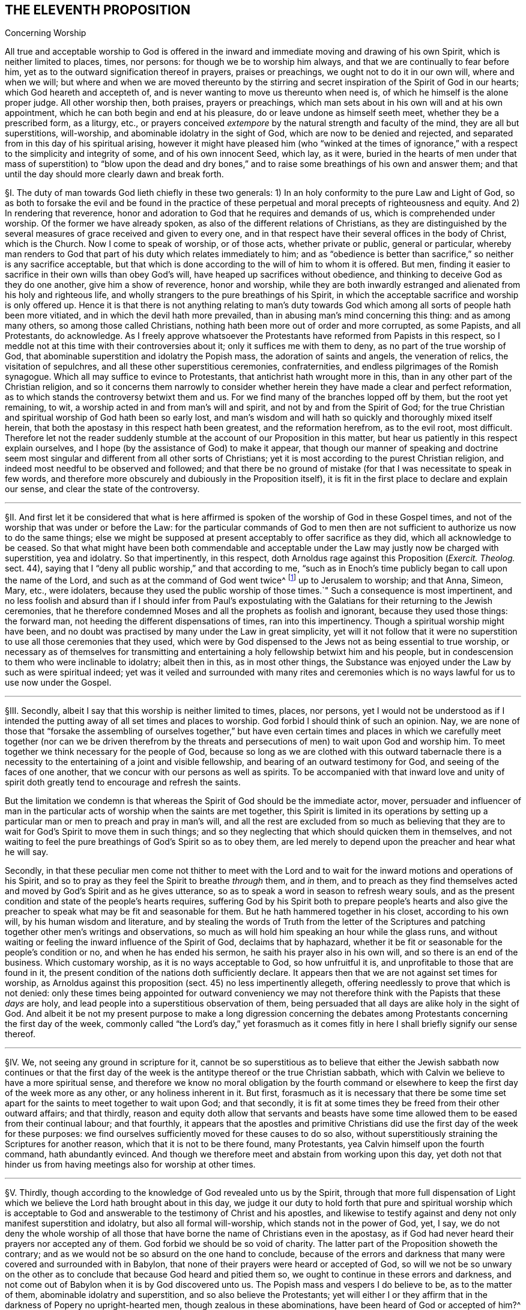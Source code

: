 == THE ELEVENTH PROPOSITION

[.chapter-subtitle--blurb]
Concerning Worship

[.heading-continuation-blurb]
All true and acceptable worship to God is offered in the
inward and immediate moving and drawing of his own Spirit,
which is neither limited to places, times, nor persons:
for though we be to worship him always, and that we are continually to fear before him,
yet as to the outward signification thereof in prayers, praises or preachings,
we ought not to do it in our own will, where and when we will;
but where and when we are moved thereunto by the stirring
and secret inspiration of the Spirit of God in our hearts;
which God heareth and accepteth of,
and is never wanting to move us thereunto when need is,
of which he himself is the alone proper judge.
All other worship then, both praises, prayers or preachings,
which man sets about in his own will and at his own appointment,
which he can both begin and end at his pleasure,
do or leave undone as himself seeth meet, whether they be a prescribed form,
as a liturgy, etc.,
or prayers conceived _extempore_ by the natural strength and faculty of the mind,
they are all but superstitions, will-worship,
and abominable idolatry in the sight of God, which are now to be denied and rejected,
and separated from in this day of his spiritual arising,
however it might have pleased him (who "`winked at the times of
ignorance,`" with a respect to the simplicity and integrity of some,
and of his own innocent Seed, which lay, as it were,
buried in the hearts of men under that mass of superstition) to "`blow upon the
dead and dry bones,`" and to raise some breathings of his own and answer them;
and that until the day should more clearly dawn and break forth.

// lint-disable invalid-characters "§"
§I. The duty of man towards God lieth chiefly in these two generals:
1) In an holy conformity to the pure Law and Light of God,
so as both to forsake the evil and be found in the practice of
these perpetual and moral precepts of righteousness and equity.
And 2) In rendering that reverence,
honor and adoration to God that he requires and demands of us,
which is comprehended under worship.
Of the former we have already spoken, as also of the different relations of Christians,
as they are distinguished by the several measures
of grace received and given to every one,
and in that respect have their several offices in the body of Christ,
which is the Church.
Now I come to speak of worship, or of those acts, whether private or public,
general or particular,
whereby man renders to God that part of his duty which relates immediately to him;
and as "`obedience is better than sacrifice,`" so neither is any sacrifice acceptable,
but that which is done according to the will of him to whom it is offered.
But men, finding it easier to sacrifice in their own wills than obey God`'s will,
have heaped up sacrifices without obedience,
and thinking to deceive God as they do one another, give him a show of reverence,
honor and worship,
while they are both inwardly estranged and alienated from his holy and righteous life,
and wholly strangers to the pure breathings of his Spirit,
in which the acceptable sacrifice and worship is only offered up.
Hence it is that there is not anything relating to man`'s duty towards
God which among all sorts of people hath been more vitiated,
and in which the devil hath more prevailed,
than in abusing man`'s mind concerning this thing: and as among many others,
so among those called Christians, nothing hath been more out of order and more corrupted,
as some Papists, and all Protestants, do acknowledge.
As I freely approve whatsoever the Protestants have reformed from Papists in this respect,
so I meddle not at this time with their controversies about it;
only it suffices me with them to deny, as no part of the true worship of God,
that abominable superstition and idolatry the Popish mass,
the adoration of saints and angels, the veneration of relics,
the visitation of sepulchres, and all these other superstitious ceremonies,
confraternities, and endless pilgrimages of the Romish synagogue.
Which all may suffice to evince to Protestants,
that antichrist hath wrought more in this,
than in any other part of the Christian religion,
and so it concerns them narrowly to consider whether
herein they have made a clear and perfect reformation,
as to which stands the controversy betwixt them and us.
For we find many of the branches lopped off by them, but the root yet remaining, to wit,
a worship acted in and from man`'s will and spirit, and not by and from the Spirit of God;
for the true Christian and spiritual worship of God hath been so early lost,
and man`'s wisdom and will hath so quickly and thoroughly mixed itself herein,
that both the apostasy in this respect hath been greatest, and the reformation herefrom,
as to the evil root, most difficult.
Therefore let not the reader suddenly stumble at
the account of our Proposition in this matter,
but hear us patiently in this respect explain ourselves,
and I hope (by the assistance of God) to make it appear,
that though our manner of speaking and doctrine seem most
singular and different from all other sorts of Christians;
yet it is most according to the purest Christian religion,
and indeed most needful to be observed and followed;
and that there be no ground of mistake (for that I was necessitate to speak in few words,
and therefore more obscurely and dubiously in the Proposition itself),
it is fit in the first place to declare and explain our sense,
and clear the state of the controversy.

[.small-break]
'''

// lint-disable invalid-characters "§"
§II. And first let it be considered that what is here
affirmed is spoken of the worship of God in these Gospel times,
and not of the worship that was under or before the Law:
for the particular commands of God to men then are not sufficient
to authorize us now to do the same things;
else we might be supposed at present acceptably to offer sacrifice as they did,
which all acknowledge to be ceased.
So that what might have been both commendable and acceptable
under the Law may justly now be charged with superstition,
yea and idolatry.
So that impertinently, in this respect,
doth Arnoldus rage against this Proposition (_Exercit.
Theolog._
sect.
44), saying that I "`deny all public worship,`" and that according to me,
"`such as in Enoch`'s time publicly began to call upon the name of the Lord,
and such as at the command of God went twice^
footnote:[Later editors substitute "`thrice`" for "`twice.`"]
up to Jerusalem to worship; and that Anna, Simeon, Mary, etc., were idolaters,
because they used the public worship of those times.`" Such a consequence is most impertinent,
and no less foolish and absurd than if I should infer from Paul`'s expostulating
with the Galatians for their returning to the Jewish ceremonies,
that he therefore condemned Moses and all the prophets as foolish and ignorant,
because they used those things: the forward man,
not heeding the different dispensations of times, ran into this impertinency.
Though a spiritual worship might have been,
and no doubt was practised by many under the Law in great simplicity,
yet will it not follow that it were no superstition
to use all those ceremonies that they used,
which were by God dispensed to the Jews not as being essential to true worship,
or necessary as of themselves for transmitting and entertaining
a holy fellowship betwixt him and his people,
but in condescension to them who were inclinable to idolatry; albeit then in this,
as in most other things,
the Substance was enjoyed under the Law by such as were spiritual indeed;
yet was it veiled and surrounded with many rites and ceremonies
which is no ways lawful for us to use now under the Gospel.

[.small-break]
'''

// lint-disable invalid-characters "§"
§III.
Secondly, albeit I say that this worship is neither limited to times, places,
nor persons,
yet I would not be understood as if I intended the putting
away of all set times and places to worship.
God forbid I should think of such an opinion.
Nay, we are none of those that "`forsake the assembling of ourselves together,`" but have even
certain times and places in which we carefully meet together (nor can we be driven therefrom
by the threats and persecutions of men) to wait upon God and worship him.
To meet together we think necessary for the people of God,
because so long as we are clothed with this outward tabernacle there is
a necessity to the entertaining of a joint and visible fellowship,
and bearing of an outward testimony for God, and seeing of the faces of one another,
that we concur with our persons as well as spirits.
To be accompanied with that inward love and unity of spirit
doth greatly tend to encourage and refresh the saints.

But the limitation we condemn is that whereas the
Spirit of God should be the immediate actor,
mover,
persuader and influencer of man in the particular
acts of worship when the saints are met together,
this Spirit is limited in its operations by setting up a
particular man or men to preach and pray in man`'s will,
and all the rest are excluded from so much as believing that they
are to wait for God`'s Spirit to move them in such things;
and so they neglecting that which should quicken them in themselves,
and not waiting to feel the pure breathings of God`'s Spirit so as to obey them,
are led merely to depend upon the preacher and hear what he will say.

Secondly,
in that these peculiar men come not thither to meet with the Lord
and to wait for the inward motions and operations of his Spirit,
and so to pray as they feel the Spirit to breathe _through_ them, and _in_ them,
and to preach as they find themselves acted and moved
by God`'s Spirit and as he gives utterance,
so as to speak a word in season to refresh weary souls,
and as the present condition and state of the people`'s hearts requires,
suffering God by his Spirit both to prepare people`'s hearts and also give
the preacher to speak what may be fit and seasonable for them.
But he hath hammered together in his closet, according to his own will,
by his human wisdom and literature,
and by stealing the words of Truth from the letter of the Scriptures
and patching together other men`'s writings and observations,
so much as will hold him speaking an hour while the glass runs,
and without waiting or feeling the inward influence of the Spirit of God,
declaims that by haphazard,
whether it be fit or seasonable for the people`'s condition or no,
and when he has ended his sermon, he saith his prayer also in his own will,
and so there is an end of the business.
Which customary worship, as it is no ways acceptable to God, so how unfruitful it is,
and unprofitable to those that are found in it,
the present condition of the nations doth sufficiently declare.
It appears then that we are not against set times for worship,
as Arnoldus against this proposition (sect.
45) no less impertinently allegeth,
offering needlessly to prove that which is not denied:
only these times being appointed for outward conveniency we may
not therefore think with the Papists that these _days_ are holy,
and lead people into a superstitious observation of them,
being persuaded that all days are alike holy in the sight of God.
And albeit it be not my present purpose to make a long digression concerning
the debates among Protestants concerning the first day of the week,
commonly called "`the Lord`'s day,`" yet forasmuch as it comes
fitly in here I shall briefly signify our sense thereof.

[.small-break]
'''

// lint-disable invalid-characters "§"
§IV. We, not seeing any ground in scripture for it,
cannot be so superstitious as to believe that either the Jewish sabbath now continues
or that the first day of the week is the antitype thereof or the true Christian sabbath,
which with Calvin we believe to have a more spiritual sense,
and therefore we know no moral obligation by the fourth command
or elsewhere to keep the first day of the week more as any other,
or any holiness inherent in it.
But first,
forasmuch as it is necessary that there be some time set
apart for the saints to meet together to wait upon God;
and that secondly,
it is fit at some times they be freed from their other outward affairs; and that thirdly,
reason and equity doth allow that servants and beasts have some
time allowed them to be eased from their continual labour;
and that fourthly,
it appears that the apostles and primitive Christians
did use the first day of the week for these purposes:
we find ourselves sufficiently moved for these causes to do so also,
without superstitiously straining the Scriptures for another reason,
which that it is not to be there found, many Protestants,
yea Calvin himself upon the fourth command, hath abundantly evinced.
And though we therefore meet and abstain from working upon this day,
yet doth not that hinder us from having meetings also for worship at other times.

[.small-break]
'''

// lint-disable invalid-characters "§"
§V. Thirdly,
though according to the knowledge of God revealed unto us by the Spirit,
through that more full dispensation of Light which
we believe the Lord hath brought about in this day,
we judge it our duty to hold forth that pure and spiritual worship which is acceptable
to God and answerable to the testimony of Christ and his apostles,
and likewise to testify against and deny not only manifest superstition and idolatry,
but also all formal will-worship, which stands not in the power of God, yet, I say,
we do not deny the whole worship of all those that have
borne the name of Christians even in the apostasy,
as if God had never heard their prayers nor accepted any of them.
God forbid we should be so void of charity.
The latter part of the Proposition showeth the contrary;
and as we would not be so absurd on the one hand to conclude,
because of the errors and darkness that many were covered and surrounded with in Babylon,
that none of their prayers were heard or accepted of God,
so will we not be so unwary on the other as to conclude
that because God heard and pitied them so,
we ought to continue in these errors and darkness,
and not come out of Babylon when it is by God discovered unto us.
The Popish mass and vespers I do believe to be, as to the matter of them,
abominable idolatry and superstition, and so also believe the Protestants;
yet will either I or they affirm that in the darkness of Popery no upright-hearted men,
though zealous in these abominations, have been heard of God or accepted of him?^
footnote:[Later editors change Barclay`'s rhetorical question to an assertion:
"`yet will neither I or they affirm that in the darkness of Popery no upright-hearted men,
though zealous in these abominations, have been heard of God, or accepted of him.`"]
// lint-disable invalid-characters "à"
Who can deny but that both Bernard and Bonaventure, Taulerus, Thomas à Kempis,
and divers others have both known and tasted of the love of God and felt
the power and virtue of God`'s Spirit working with them for their salvation?
And yet ought we not to forsake and deny those superstitions which they were found in?
The Calvinistical Presbyterians do much upbraid (and I say not without reason)
the formality and deadness of the Episcopalian and Lutheran liturgies,
and yet, as they will not deny but there have been some good men among them,
so neither dare they refuse but that when that good step was brought
in by them of turning the public prayers into the vulgar tongues,
though continued in a liturgy, it was acceptable to God,
& sometimes accompanied with his power and presence:
yet will not the Presbyterians have it from thence
concluded that the common prayers should still continue;
so likewise,
though we should confess that through the mercy and wonderful condescension
of God there have been uprightin heart both among Papists and Protestants,
yet can we not therefore approve of their ways in the general or not go on to
the upholding of that spiritual worship which the Lord is calling all to,
and so to the testifying against whatsoever stands in the way of it.

[.small-break]
'''

// lint-disable invalid-characters "§"
§VI. Fourthly, to come then to the state of the controversy,
as to the public worship we judge it the duty of all to be diligent
in the assembling of themselves together (and what we have been,
and are, in this matter, our enemies in Great Britain,
who have used all means to hinder our assembling together to worship God,
may bear witness) and when assembled,
the great work of one and all ought to be to wait upon God,
and returning out of their own thoughts and imaginations,
to feel the Lord`'s presence and know a "`gathering into his Name`" indeed,
where he is "`in the midst`" according to his promise.
And as every one is thus gathered,
and so met together inwardly in their spirits as well as outwardly in their persons,
there the secret power and virtue of life is known to refresh the soul,
and the pure motions and breathings of God`'s Spirit are felt to arise,
from which as words of declaration, prayers, or praises arise,
the acceptable worship is known which edifies the Church and is well-pleasing to God,
and no man here limits the Spirit of God nor bringeth forth his own cunned^
footnote:[_cunned_ +++=+++ researched.]
and gathered stuff, but everyone puts that forth which the Lord puts into their hearts:
and it is uttered forth not in man`'s will and wisdom but "`in the
evidence and demonstration of the Spirit and of Power.`" Yea,
though there be not a word spoken,
yet is the true spiritual worship performed and the body of Christ edified;
yea it may and hath often fallen out among us that
divers meetings have past without one word,
and yet our souls have been greatly edified and refreshed,
and our hearts wonderfully overcome with the
secret sense of God`'s Power and Spirit,
which without words hath been ministered from one vessel to another.
This is indeed strange and incredible to the mere natural and carnally-minded man,
who will be apt to judge all time lost,
where there is not something spoken that is obvious to the outward senses;
and therefore I shall insist a little upon this subject,
as one that can speak from a certain experience and not by mere hearsay,
of this wonderful and glorious dispensation which hath so
much the more of the wisdom and glory of God in it,
as it`'s contrary to the nature of man`'s spirit, will, and wisdom.

[.small-break]
'''

// lint-disable invalid-characters "§"
§VII.
As there can be nothing more opposite to the natural
will and wisdom of man than this silent waiting upon God,
so neither can it be obtained nor rightly comprehended by man but as he layeth down
his own wisdom and will so as to be content to be thoroughly subject to God.
And therefore it was not preached, nor can be so practised,
but by such as find no outward ceremony, no observations, no words,
yea not the best and purest words, even the words of Scripture,
able to satisfy their weary and afflicted souls; because where all these may be,
the life, power, and virtue which make such things effectual may be wanting.
Such, I say,
were necessitated to cease from all outwards and to be silent before the Lord,
and being directed to that inward principle of Life
and Light in themselves as the most excellent teacher,
which "`can never be removed into a corner,`"^
footnote:[Isa. 30:20.]
came thereby to be learned to wait upon God in the
measure of life and grace received from him,
and to cease from their own forward words and actings in the natural
willing and comprehension and feel after this inward Seed of Life;
that, as it moveth, they may move with it and be acted by its power and influenced,
whether to pray, preach or sing.
And so from this principle of man`'s being silent and not acting in the things
of God of himself until thus acted by God`'s Light and Grace in the heart,
did naturally spring that manner of sitting silent
together and waiting together upon the Lord.
For many thus principled, meeting together in the pure fear of the Lord,
did not apply themselves presently to speak, pray, or sing, etc.,
being afraid to be found acting forwardly in their own wills,
but each made it their work to retire inwardly to the measure of Grace in themselves,
not only being silent as to words but even abstaining from all their own thoughts,
imaginations and desires,
so watching in a holy dependence upon the Lord and meeting together not only
outwardly in one place but thus inwardly in one Spirit and in one name of Jesus,
which is his Power and Virtue.
They come thereby to enjoy and feel the arisings of this Life, which,
as it prevails in each particular,
becomes as a flood of refreshment and overspreads the whole meeting,
for man and man`'s part and wisdom being denied and chained down in every individual,
and God exalted, and his Grace in dominion in the heart,
thus his Name comes to be one in all, and his glory breaks forth and covers all;
and there is such a holy awe and reverence upon every
soul that if the natural part should arise in any,
or the wise part, or what is not one with the Life,
it would presently be chained down and judged out.
And when any are through the breaking forth of this power
constrained to utter a sentence of exhortation or praise,
or to breathe to the Lord in prayer, then all are sensible of it;
for the same Life in them answers to it "`as in water face answereth to face.`"^
footnote:[Prov. 27:19.]

This is that divine and spiritual worship which the world neither knoweth nor understandeth,
which the vulture`'s eye seeth not into.
Yet many and great are the advantages which my soul
with many others have tasted of hereby,
and which would be found of all such as would seriously apply themselves hereunto.
For when people are gathered thus together, not merely to hear men nor depend upon them,
but all are inwardly taught to stay their minds upon the Lord^
footnote:[Isa. 10:20; 26:3.]
and wait for his appearance in their hearts,
thereby the forward working of the spirit of man is stayed
and hindered from mixing itself with the worship of God;
and the form of this worship is so naked and void of all outward
and worldly splendor that all occasion for man`'s wisdom to be exercised
in that superstition and idolatry hath no lodging here;
and so there being also an inward quietness and retiredness of mind,
the witness of God ariseth in the heart,
and the Light of Christ shineth whereby the soul cometh to see its own condition.
And there being many joined together in this same work,
there is an inward travail and wrestling; and also, as the measure of Grace is abode in,
an overcoming of the power and spirit of darkness;
and thus we are often greatly strengthened and renewed in the spirits of our minds^
footnote:[Eph. 4:23.]
without a word,
and we enjoy and possess the holy fellowship and "`communion of the body
and blood of Christ,`" by which our inward man is nourished and fed.
Which makes us not to dote upon outward water and bread and wine in our spiritual things.

Now as many thus gathered together grow up in the strength, power, and virtue of Truth,
and as Truth comes thus to have victory & dominion in their souls,
then they receive an utterance & speak steadily to the edification of their brethren,
and the pure Life hath a free passage through them,
and what is thus spoken edifieth the body indeed.
Such is the evident certainty of that divine strength that is communicated
by thus meeting together and waiting in silence upon God,
that sometimes, when one hath come in that hath been unwatchful,
and wandering in his mind, or suddenly out of the hurry of outward business,
& so not inwardly gathered with the rest, so soon as he retires himself inwardly,
this Power, being in a good measure raised in the whole meeting,
will suddenly lay hold upon his spirit,
and wonderfully help to raise up the good in him
and beget him into the sense of the same Power,
to the melting and warming of his heart,
even as the warmth would take hold upon a man that is cold, coming in to a stove,
or as a flame will lay hold upon some little combustible matter lying near unto it;
yea if it fall out that several met together be straying in their minds,
though outwardly silent,
and so wandering from the measure of grace in themselves (which through the working
of the enemy and negligence of some may fall out) if either one come in,
or may be in, who is watchful, and in whom the Life is raised in a great measure,
as that one keeps his place he will feel a secret travail for the
rest in a sympathy with the Seed which is oppressed in
the other and kept from arising by their thoughts and wanderings;
and as such a faithful one waits in the Light, and keeps in this divine work,
God oftentimes answers the secret travail and breathings
of his own Seed through such a one,
so that the rest will find themselves secretly smitten without words,
and that one will be as a midwife, through the secret travail of his soul,
to bring forth the Life in them,
just as a little water thrown into a pump brings up the rest,
whereby Life will come to be raised in all and the vain imaginations brought down,
and such a one is felt by the rest to minister life unto them without words;
yea sometimes when there is not a word in the meeting, but all are silently waiting,
if one come in that is rude and wicked and in whom the power of darkness prevaileth much,
perhaps with an intention to mock or do mischief,
if the whole meeting be gathered into the Life, and it be raised in a good measure,
it will strike terror into such an one, and he will feel himself unable to resist,
but by the secret strength and virtue thereof the
power of darkness in him will be chained down,
and if the day of his visitation be not expired it will reach to the measure
of Grace in him and raise it up to the redeeming of his soul,
and this we often bear witness of, so that we have had frequent occasion,
in this respect, since God hath gathered us to be a people,
to renew this old saying of many, "`Is Saul also among the prophets?`"^
footnote:[1 Sam. 10:12.]
For not a few have come to be convinced of the Truth after this manner,
of which I myself, in a part, am a true witness,
who not by strength of arguments or by a particular disquisition
of each doctrine and convincement of my understanding thereby,
came to receive and bear witness of the Truth,
but by being secretly reached by this Life:
for when I came into the silent assemblies of God`'s people
I felt a secret power among them which touched my heart,
and as I gave way unto it, I found the evil weakening in me and the good raised up,
and so I became thus knit and united unto them,
hungering more and more after the increase of this Power
and Life whereby I might feel myself perfectly redeemed:
and indeed this is the surest way to become a Christian,
to whom afterwards the knowledge and understanding of principles
will not be wanting but will grow up so much as is needful,
as the natural fruit of this good root,
and such a knowledge will not be barren nor unfruitful after this manner.
We desire therefore all that come among us to be proselyted,
knowing that though thousands should be convinced
in their understandings of all the truths we maintain,
yet if they were not sensible of this inward Life,
and their souls not changed from unrighteousness to righteousness,
they could add nothing to us;
for this is that cement whereby we are joined "`as to the Lord,`"^
footnote:[1 Cor. 6:17.]
so to one another, and without this none can worship with us.
Yea if such should come among us and from that understanding and
convincement they have of the Truth speak ever so true things,
and utter them forth with ever so much excellency of speech,
if this Life were wanting it would not edify us at all but
be as "`sounding brass or a tinkling cymbal`" (1 Cor. 13:1).

[.small-break]
'''

// lint-disable invalid-characters "§"
§VIII.
Our work then and worship is, when we meet together,
for everyone to watch and wait upon God in themselves
& to be gathered from all visibles thereunto.
And as everyone is thus stated they come to find the good
arise over the evil and the pure over the impure,
in which God reveals himself and draweth near to every individual,
and so he in the midst in the general.
Whereby each not only partakes of the particular refreshment and strength
which comes from the good in himself but is a sharer in the whole body,
as being a living member of the body, having a joint fellowship and communion with all;
and as this worship is steadfastly preached and kept to it becomes easy,
though it be very hard at first to the natural man,
whose roving imaginations and running worldly desires are not so easily brought to silence;
and therefore the Lord oftentimes,
when any turn towards him and have true desires thus to wait upon him,
and find great difficulty through the unstayedness of their minds,
doth in condescension and compassion cause his Power
to break forth in a more strong and powerful manner;
and when the mind sinks down and waits for the appearance of life,
and that the power of darkness in the soul wrestles and works against it,
then the good Seed, as it ariseth, will be found to work as physic in the soul,
especially if such a weak one be in the assembly of divers
others in whom the life is arisen in greater dominion,
and through the contrary workings of the power of darkness
there will be found an inward striving in the soul,
as really in the mystery as ever Esau and Jacob strove in Rebecca`'s womb.
And from this inward travail, while the darkness seeks to obscure the Light,
and the Light break through the darkness (which it always will do if the
soul give not its strength to the darkness) there will be such a painful
travail found in the soul that will even work upon the outward man;
so that oftentimes through the working thereof the body will be greatly shaken,
and many groans and sighs and tears, even as the pangs of a woman in travail,
will lay hold upon it; yea and this not only as to one, but when the enemy (who,
when the children of God assemble together,
is not wanting to be present to see if he can let^
footnote:[_let_ +++=+++ prevent.]
their comfort) hath prevailed in any measure in a whole meeting,
and strongly worketh against it by spreading and propagating his dark power and
by drawing out the minds of such as are met from the Life in them,
as they come to be sensible of this power of his that works against
them and to wrestle with it by the "`armour of light,`" sometimes
the power of God will break forth into a whole meeting,
and there will be such an inward travail,
while each is seeking to overcome the evil in themselves,
that by the strong contrary workings of these opposite powers,
like the going of two contrary tides,
every individual will be strongly exercised as in a day of battle;
and thereby trembling and a motion of body will be upon most, if not upon all, which,
as the power of Truth prevails,
will from pangs and groans end with a sweet sound of thanksgiving and praise,
and from this the name of "`Quakers,`" i.e., _Tremblers,_
was first reproachfully cast upon us, which though it be none of our choosing,
yet in this respect we are not ashamed of it but have rather reason to rejoice therefore,
even that we are sensible of this Power that hath oftentimes laid hold
of our adversaries and made them yield unto us and join with us,
and confess to the Truth before they had any distinct
or discursive knowledge of our doctrines,
so that sometimes many at one meeting have been thus convinced,
and this Power would sometimes also reach to and wonderfully work even in little children,
to the admiration and astonishment of many.

[.small-break]
'''

// lint-disable invalid-characters "§"
§IX. Many are the blessed experiences which
I could relate of this silence and manner of worship,
yet I do not so much commend and speak of silence as if we had a law in it to shut out^
footnote:[Later editors replace "`as if we had a law in it to shut
out`" with "`as if we had bound ourselves by any law to exclude.`"]
praying or preaching, or tied ourselves thereunto; not at all:
for as our worship consisteth not in words, so neither in silence, as silence;
but in an holy dependence of the mind upon God,
from which dependence silence necessarily follows in the first place,
until words can be brought forth which are from God`'s Spirit;
and God is not wanting to move _in_ his children to bring
forth words of exhortation or prayer when it is needful,
so that of the many gatherings and meetings of such as are convinced of the truth there
is scarce any in whom God raiseth not up some or other to minister to his brethren,
that there are few meetings that are altogether silent.
For when many are met together in this one Life and Name,
it doth most naturally and frequently excite them to pray to and praise
God and stir up one another by mutual exhortation and instructions;
yet we judge it needful there be in the first place some time of silence,
during which every one may be gathered inward to the Word and Gift of Grace,
from which he that ministereth may receive strength to bring forth what he ministereth,
and that they that hear may have a sense to discern betwixt the precious and the vile,
and not to hurry into the exercise of these things so soon as the bell rings,
as other Christians do;
yea and we doubt not but assuredly know that the meeting may be good and refreshful,
though from the sitting down to the rising up thereof
there hath not been a word as outwardly spoken;
and yet Life may have been known to abound in each particular,
and an inward growing up therein and thereby,
yea so as words might have been spoken acceptably and from the Life;
yet there being no absolute necessity laid upon any so to do,
all might have chosen rather quietly and silently
to possess and enjoy the Lord in themselves,
which is very sweet and comfortable to the soul that hath thus
learned to be gathered out of all its own thoughts and workings,
to feel the Lord to bring forth both the will and the deed,
which many can declare by a blessed experience,
though indeed it cannot but be hard for the natural man to receive or believe this doctrine;
and therefore it must be rather by a sensible experience,
and by coming to make proof of it,
than by arguments that such can be convinced of this thing,
seeing it is not enough to believe it if they come not also to enjoy and possess it;
yet in condescension to and for the sake of such as may be the
more willing to apply themselves to the practice and experience
hereof that they found their understandings convinced of it,
and that it is founded upon Scripture and reason,
I find a freedom of mind to add some few considerations
of this kind for the confirmation hereof,
besides what is before mentioned of our experience.

[.small-break]
'''

// lint-disable invalid-characters "§"
§X. That to wait upon God, and to watch before him,
is a duty incumbent upon all, I suppose none will deny;
and that this also is a part of worship will not be called in question,
since there is scarce any other so frequently commanded in the holy Scriptures,
as may appear from Ps. 27:14; 37:7,34; Prov. 20:22; Isa. 30:18; Hosea 12:6;
Zach.
3:8; Matt. 24:42; 25:13; 26:41; Mark 13:33,35,37; Luke 21:36; Acts 1:4; 20:31;
1 Cor. 16:13; Col. 4:2; 1 Thess. 5:6; 2 Tim. 4:5; 1 Pet. 4:7.
Also this duty is often recommended with very great and precious promises,
as Ps. 25:3; 37:9; 69:6; Isa. 40:31; Lam. 3:25-26,
"`They that wait upon the Lord shall renew their strength,`" etc. Now,
how is this waiting upon God, or watching before him,
but by this silence of which we have spoken?
Which, as it is in itself a great and principal duty,
so it necessarily in order both of nature and time precedeth all other.
But that it may be the better and more perfectly understood,
as it is not only an outward silence of the body but an inward silence
of the mind from all its own imaginations and self-cogitations,
let it be considered according to Truth and to the principles
and doctrines heretofore affirmed and proven,
that man is to be considered in a twofold respect, to wit: in his natural, unregenerate,
and fallen state; and in his spiritual and renewed condition;
from whence ariseth that distinction of the "`natural`"
and "`spiritual man`" so much used by the apostle,
and heretofore spoken of,
also these two births of the mind proceed from the two seeds in man respectively, to wit,
the good Seed and the evil.
And from the evil seed doth not only proceed all manner
of gross and abominable wickedness and profanity,
but also hypocrisy, and these wickednesses which the Scripture calls spiritual,
because it is the serpent working in and by the natural man in things that are spiritual,
which having a show and appearance of good are so much the more hurtful and dangerous,
as it is "`Satan transformed and transforming himself into an angel of light`";
and therefore doth the Scripture so pressingly and frequently (as
we have heretofore had occasion to observe) shut out and exclude
the natural man from meddling with the things of God,
denying his endeavours therein,
though acted and performed by the most eminent of his parts, as of wisdom and utterance.

Also this spiritual wickedness is of two sorts,
though both one in kind as proceeding from one root, yet differing in their degrees,
and in the subjects also sometimes.
The one is, when as the natural man is meddling in and working in the things of religion,
doth from his own conceptions and divinations affirm or propose wrong
and erroneous notions and opinions of God and things spiritual,
and invent superstitions, ceremonies, observations, and rites in worship,
from whence have sprung all the heresies and superstitions that are among Christians.
The other is, when as the natural man, from a mere conviction of his understanding,
doth in the forwardness of his own will and by his own natural strength,
without the influence and leading of God`'s Spirit,
go about either in his understanding to imagine, conceive, or think of the things of God,
or actually to perform them by preaching or praying.
The first is a missing both in matter and form.
The second is a retaining of the form without the Life and Substance of Christianity
because Christian religion consisteth not in a mere belief of true doctrines,
or a mere performance of acts good in themselves,
or else the bare letter of the Scripture, though spoken by a drunkard or a devil,
might be said to be spirit and life, which I judge none will be so absurd as to affirm:
and also it would follow that where the form of godliness is there the power is also,
which is contrary to the express words of the apostle.
For the form of godliness cannot be said to be,
where either the notions and opinions believed are erroneous and ungodly,
or the acts performed evil and wicked; for then it would be the form of ungodliness,
and not of godliness.
But of this further hereafter, when we shall speak particularly of preaching and praying.
Now though this last be not so bad as the former, yet hath it made way for it;
for men having first departed from the Life and Substance of true Religion and worship,
to wit, from the inward power and virtue of the Spirit,
so as therein to act and thereby to have all their actions enlivened,
have only retained the form and show, to wit,
the true words and appearance and so acting in their
own natural and unrenewed wills in this form,
the form could not but quickly decay and be vitiated,
for the working and active spirit of man could not contain
itself within the simplicity and plainness of Truth,
but giving way to his own numerous inventions and imaginations,
began to vary in the form and adapt it to his own inventions,
until by degrees the form of godliness for the most part came to be lost,
as well as the power.
For this kind of idolatry, whereby man loveth, idolizeth,
and huggeth his own conceptions, inventions, and product of his own brain,
is so incident unto him, and seated in his fallen nature,
that so long as his natural spirit is the first author and actor of him,
and is that by which he only is guided and moved in his worship towards God,
so as not first to wait for another Guide to direct him,
he can never perform the pure spiritual worship nor
bring forth anything but the fruit of the first,
fallen, natural and corrupt root.
Wherefore the time appointed of God being come wherein by Jesus
Christ he hath been pleased to restore the true spiritual worship;
and the outward form of worship which was appointed by God to the Jews,
and whereof the manner and time of its performance
was particularly determined by God himself,
being come to an end, we find that Jesus Christ, the author of the Christian religion,
prescribes no set form of worship to his children under
the more pure administration of the New Covenant,^
footnote:[Obj. If any object here that the Lord`'s prayer is a prescribed form of prayer,
and therefore of worship given by Christ to his children:
{footnote-paragraph-split}
Answ. I answer, first, this cannot be objected by any sort of Christians that I know,
because there are none who use not other prayers or that limit their worship to this.
Secondly, this was commanded to the disciples while yet weak,
before they had received the dispensation of the Gospel,
not that they should only use it in praying,
but that he might show the by one example how that their prayers ought to be short,
and not like the long prayers of the Pharisee;
and that this was the use of it appears by all their prayers,
which divers saints afterwards made use of, whereof the Scripture makes mention;
for none made use of this, neither repeated it, but used other words,
according as the thing required and as the Spirit gave utterance.
Thirdly,
that this ought so to be understood appears from Rom. 8:26
of which afterwards mention shall be made at greater length,
where the apostle saith, "`We know not what we should pray for as we ought;
but the Spirit itself maketh intercession for us,`" etc. But if this
prayer had been such a prescribed form of prayer to the church,
that had not been true, neither had they been ignorant what to pray for,
nor should they have needed the help of the Spirit to teach them.]
save that he only tells them that the worship now to be performed is spiritual,
and in the Spirit;
and it`'s especially to be observed that in the whole New Testament there is no
order nor command given in this thing but to follow the revelations of the Spirit,
save only that general, of meeting together:
a thing dearly owned and diligently practised by us, as shall hereafter more appear.

True it is, mention is made of the duties of praying, preaching and singing;
but what order or method should be kept in so doing,
or that presently they should be set about so soon as the saints are gathered,
there is not one word to be found;
yea these duties (as shall afterwards be made appear) are always annexed to the assistance,
leadings, and motions of God`'s Spirit.
Since then man in his natural state is thus excluded
from acting or moving in things spiritual,
how or what way shall he exercise this first and previous duty of waiting upon God,
but by silence, and by bringing that natural part to silence?
Which is no other ways but by abstaining from his own thoughts and imaginations
and from all the self-workings and motions of his own mind,
as well in things materially good, as evil, that he being silent, God may speak in him,
and the good Seed may arise.
This, though hard to the natural man,
is so answerable to reason and even natural experience in other things,
that it cannot be denied.
He, that cometh to learn of a master,
if he expect to hear his master & be instructed by him,
must not continually be speaking of the matter to be taught and never be quiet,
otherwise how shall his master have time to instruct him?
yea though the scholar were never so earnest to learn the science,
yet would the master have reason to reprove him, as untoward & indocile,
if he would always be meddling of himself, and still speaking,
and not wait in silence patiently to hear his master instructing and teaching him,
who ought not to open a mouth until by his master he were commanded and allowed so to do.
So also, if one were about to attend a great prince,
he would be thought an impertinent and imprudent servant, who,
while he ought patiently and readily to wait,
that he might answer the king when he speaks,
and have his eye upon him to observe the least motions and inclinations of his will,
and to do accordingly, would be still deafening him with discourse,
though it were in praises of him, and running to and fro,
without any particular and immediate order to do things,
that perhaps might be good in themselves,
or might have been commanded at other times to others.
Would the kings of the earth accept of such servants, or service?

Since then we are commanded to "`wait upon God diligently,`" and in so doing it
is promised that our "`strength shall be renewed,`" this waiting cannot be performed
but by a silence or cessation of the natural part on our side,
since God manifests himself not to the outward man or senses, so much as to the inward,
to wit, to the soul and spirit;
if the soul be still thinking and working in her
own will and busily exercised in her own imaginations,
though the matters as in themselves may be good concerning God,
yet thereby she incapacitates herself from discerning the "`still,
small voice`" of the Spirit, and so hurts herself greatly,
in that she neglects her chief business of waiting upon the Lord;
nothing less than if I should busy myself crying out and speaking of a business,
while in the meantime I neglect to hear one who is quietly whispering into my ear,
and informing me in these things which are most needful
for me to hear and know concerning that business.
And since it is the chief work of a Christian to know the natural will,
in its own proper motions, crucified, that God may both move in the act and in the will,
the Lord chiefly regards this profound subjection and self-denial.
For some men please themselves as much,
and gratify their own sensual wills and humors in high and curious speculations of religion,
affecting a name and reputation that way, or because those things by custom,
or other-ways, are become pleasant and habitual to them,
though not a whit more regenerated or inwardly sanctified in their spirits,
as others gratify their lusts in acts of sensuality,
and therefore both are alike hurtful to men, and sinful in the sight of God,
it being nothing but the mere fruit and effect of
man`'s natural and unrenewed will and spirit.
Yea should one (as many no doubt do) from a sense of sin
and fear of punishment seek to terrify themselves from sin,
by multiplying thoughts of death, hell and judgment,
and by presenting to their imaginations the happiness and joys of heaven,
and also by multiplying prayers and other religious performances,
as these things could never deliver him from one iniquity without
the secret and inward power of God`'s Spirit and Grace,
so would they signify no more than the fig-leaves
wherewith Adam thought to cover his nakedness;
and seeing it is only the product of man`'s own natural will,
proceeding from a self-love and seeking to save himself,
and not arising purely from that divine Seed of Righteousness
which is given of God to all for grace and salvation,
it is rejected of God and no ways acceptable unto him, since the natural man, as natural,
while he stands in that state, is with all his arts, parts, and actings,
reprobated by him.
This great duty then of waiting upon God must needs be exercised in man`'s denying self,
both inwardly and outwardly, in a still and mere dependence upon God,
in abstracting from all the workings, imaginations and speculations of his own mind,
that being emptied, as it were, of himself;
and so thoroughly crucified to the natural products
thereof he may be fit to receive the Lord,
who will have no co-partner nor co-rival of his glory and power.
And man being thus stated,
the little Seed of Righteousness which God hath planted
in his soul and Christ hath purchased for him,
even the measure of Grace and Life (which is burdened and
crucified by man`'s natural thoughts and imaginations),
receives a place to arise and becometh a holy birth and geniture in man,
and is that divine air in and by which man`'s soul and spirit comes to be leavened.
And by waiting therein he comes to be accepted in the sight of God,
to stand in his presence, hear his voice, and observe the motions of his holy Spirit.
And so man`'s place is to wait in this;
and as hereby there are any objects presented to
his mind concerning God or things relating to religion,
his soul may be exercised in them without hurt and to the
great profit both of himself and others because those things
have their rise not from his own will but from God`'s Spirit.
And therefore,
as in the arisings and movings of this his mind is
still to be exercised in thinking and meditating,
so also in the more obvious acts of preaching and praying.
And so it may hence appear we are not against meditation,
as some have sought falsely to infer from our doctrine;
but we are against the thoughts and imaginations of the natural man in his own will,
from which all errors and heresies concerning the
Christian religion in the whole world have proceeded.
But if it please God at any time when one or more are waiting upon him,
not to present such objects as give them occasion
to exercise their minds in thoughts and imaginations,
but purely to keep them in this holy dependence, and, as they persist therein,
to cause his secret refreshment and the pure incomes
of his holy Life to flow in upon them,
then they have good reason to be content,
because by this (as we know by good and blessed experience) the soul is more strengthened,
renewed and confirmed in the love of God, and armed against the power of sin,
than any ways else;
this being a foretaste of that real and sensible enjoyment
of God which the saints in heaven daily possess,
which God frequently affords to his children here for their comfort and encouragement,
especially when they are assembled together to wait upon him.

[.small-break]
'''

// lint-disable invalid-characters "§"
§XI. For there are two contrary powers or spirits, to wit,
the power and spirit of this world, in which the Prince of darkness bears rule,
and over as many as are acted by it and work from it, and the power of the Spirit of God,
in which God worketh and beareth rule, and over as many as act in and from it.
So whatever be the things that a man thinketh of or acteth in,
however spiritual or religious, as to the notion or form of them,
so long as he acteth and moveth in the natural and corrupt spirit and will, and not from,
in and by the Power of God, he sinneth in all and is not accepted of God.
For hence both the "`ploughing and praying of the wicked is sin`";^
footnote:[Prov. 21:4.]
as also whatever a man acts in and from the Spirit and power of God,
having his understanding and will influenced and moved by it,
whether it be actions religious, civil, or even natural,
he is accepted in so doing in the sight of God and is blessed in them.^
footnote:[James 1:25.]
From what is said it doth appear how frivolous and impertinent their objection is,
that say they wait upon God in praying and preaching,
since waiting doth of itself imply a passive dependence, rather than an acting;
and since it is, and shall yet be more shown,
that preaching and praying without the Spirit is
an offending of God not a waiting upon him,
and that praying and preaching by the Spirit presupposes necessarily a silent waiting,
for to feel the motions and influence of the Spirit to lead thereunto.
And lastly, that in several of these places where praying is commanded,
as Matt. 26:41; Mark 13:33; Luke 21:36; 1 Pet. 4:7,
watching is specially prefixed, as a previous preparation thereunto.
So that we do well and certainly conclude that since waiting
and watching are so particularly commanded and recommended,
and this cannot be truly performed but in this inward silence
of the mind from men`'s own thoughts and imaginations,
this silence is and must necessarily be a special and principal part of God`'s worship.

[.small-break]
'''

// lint-disable invalid-characters "§"
§XII.
But secondly:
the excellency of this silent waiting upon God doth
appear in that it is impossible for the enemy,
viz. the devil, to counterfeit it,
so as for any soul to be deceived or deluded by him in the exercise thereof.
Now, in all other matters he may mix himself in with the natural mind of man,
and so by transforming himself he may deceive the soul by
busying it about things perhaps innocent in themselves,
while yet he keeps them from beholding the pure Light
of Christ and so from knowing distinctly his duty,
and doing of it.
For that envious spirit of man`'s eternal happiness knoweth well how to accommodate himself
and fit his snares for all the several dispositions and inclinations of men;
if he find one not fit to be engaged with gross sins or worldly lusts,
but rather averse from them and religiously inclined,
he can fit himself to beguile such a one by suffering his thoughts and imaginations
to run upon spiritual matters and so hurry them to work,
act, and meditate in their own wills,
for he well knoweth that so long as self bears rule,
and the Spirit of God is not the principal and chief actor,
man is not put out of his reach; so therefore he can accompany the priest to the altar,
the preacher to the pulpit, the zealot to his prayers,
yea the doctor and professor of divinity to his study,
and there he can cheerfully suffer him to labour and work among his books,
yea and help him to find out and invent subtle distinctions
and quiddities by which both his mind,
and others through him,
may be kept from heeding God`'s Light in the conscience and waiting upon him.
There is not any exercise whatsoever wherein he cannot enter and have a chief place,
so as the soul many times cannot discern it, except in this alone;
for he can only work in and by the natural man and his faculties,
by secretly acting upon his imaginations and desires, etc., and therefore when he,
to wit the natural man, is silent, there he must also stand.
And therefore, when the soul comes to this silence, and, as it were,
is brought to nothingness, as to her own workings, then the devil is shut out;
for the pure presence of God and shining of his Light he cannot abide,
because so long as a man is thinking and meditating as of himself,
he cannot be sure but the devil is influencing him therein,
but when he comes wholly to be silent, as the pure Light of God shines in upon him,
then he is sure that the devil is shut out, for beyond the imaginations he cannot go,
which we often find by sensible experience.
For he that of old is said to have come to the gathering together
of the children of God is not wanting to come to our assemblies,
and indeed he can well enter and work in a meeting that is silent only as to words,
either by keeping the minds in various thoughts and imaginations,
or by stupefying them so as to overwhelm them with a spirit of heaviness and slothfulness;
but when we retire out of all and are turned in,
both by being diligent and watchful upon the one hand,
and also silent and retired out of all our thoughts upon the other,
as we abide in this sure place, we feel ourselves out of his reach;
yea oftentimes the power and glory of God will break forth and appear,
just as the bright sun through many clouds and mists,
to the dispelling of that power of darkness;
which will also be sensibly felt seeking to cloud and darken the mind,
and wholly to keep it from purely waiting upon God.

[.small-break]
'''

// lint-disable invalid-characters "§"
§XIII.
Thirdly: the excellency of this worship doth appear,
in that it can neither be stopped nor interrupted by the malice of men or devils,
as all others can.
Now interruptions and stoppings of worship may be understood in a two-fold respect,
either as we are hindered from meeting,
as being outwardly by violence separated one from another;
or when permitted to meet together, as we are interrupted by the tumult,
noise and confusion which such as are malicious may use to molest or distract us.
Now in both these respects this worship doth greatly overpass all others,
for how far soever people be separate or hindered from coming together,
yet as every one is inwardly gathered to the measure of life in
himself there is a secret unity and fellowship enjoyed,
which the devil and all his instruments can never break or hinder.
But secondly, it doth as well appear,
as to those molestations which occur when we are met together,
what advantage this true and spiritual worship gives us beyond all others;
seeing in despite of a thousand interruptions and abuses,
one of which were sufficient to have stopped all other sorts of Christians,
we have been able, through the nature of this worship,
to keep it uninterrupted as to God and also at the same time to
show forth an example of our Christian patience towards all,
even oftentimes to the reaching and convincing of our opposers;
for there is no sort of worship used by others which can subsist (though
they be permitted to meet) unless they be either authorized and protected
by the magistrate or defend themselves with the arm of flesh,
but we at the same time exercise worship towards God and also patiently bear the reproaches
and ignominies which Christ prophesied should be so incident and frequent to Christians;
for how can the Papists say their Mass if there be
any there to disturb and interrupt them?
Do but take away the Mass book, the chalice, the host, or the priest`'s garments, yea,
do but spill the water or the wine,
or blow out the candles (a thing quickly done) and the whole business is marred,
and no sacrifice can be offered.
Take from the Lutherans or Episcopalians their liturgy
or [.book-title]#Common Prayer Book# and no service can be said.
Remove from the Calvinists, Arminians, Socinians, Independents, or Anabaptists,
the pulpit, the Bible, and the hourglass, or make but such a noise,
as the voice of the preacher cannot be heard,
or disturb him but so before he come, or strip him of his Bible and his books,
and he must be dumb:
for they all think it an heresy to wait to speak as the Spirit of God give utterance;
and thus easily their whole worship may be marred.
But where people meet together, and their worship consisteth not in such outward acts,
and they depend not upon anyone`'s speaking but merely sit
down to wait upon God and to be gathered out of all visibles,
and to feel the Lord in Spirit, none of these things can hinder them;
of which we may say of a truth we are sensible witnesses; for when the magistrates,
stirred up by the malice and envy of our opposers, have used all means possible,
and yet in vain, to deter us from meeting together,
and that openly and publicly in our own hired houses for that purpose, both death,
banishments, imprisonments, finings, beatings, whippings,
and other such devilish inventions have proved ineffectual
to terrify us from our holy assemblies,
I say, and we having thus oftentimes purchased our liberty to meet by deep sufferings,
our opposers have then taken another way,
by turning in upon us the worst & wickedest people, yea the very off-scourings of men,
who by all manner of inhuman, beastly and brutish behaviour have sought to provoke us,
weary us, and molest us, but in vain.
It would be almost incredible to declare, and indeed a shame,
that among men pretending to be Christians it should be mentioned,
what things of this kind men`'s eyes have seen, and I myself, with others,
have shared of in suffering; there they have often beaten us,
and cast water and dirt upon us; there they have danced, leaped, sung,
and spoken all manner of profane and ungodly words,
offered violence and shameful behaviour to grave women and virgins, jeered,
mocked and scoffed, asking us,
"`if the Spirit was not yet come,`" and much more which were tedious here to relate;
and all this while we have been seriously and silently
sitting together and waiting upon the Lord,
so that by these things our inward and spiritual fellowship with God and one with another,
in the pure life of righteousness, hath not been hindered.
But on the contrary, the Lord,
knowing our sufferings and reproaches for his testimony`'s sake,
hath caused his power and glory more to abound among us,
and hath mightily refreshed us by the sense of his love,
which hath filled our souls,
and so much the rather as we found ourselves gathered into the "`Name of
the Lord,`" which is the "`strong tower`" of the righteous;^
footnote:[Prov. 18:10.]
whereby we felt ourselves sheltered from receiving any inward hurt through their malice,
and also that he had delivered us from that vain name and profession of Christianity
under which our opposers were not ashamed to bring forth these bitter and cursed fruits;
yea sometimes in the midst of this tumult and opposition
God would powerfully move some or other of us by his Spirit,
both to testify of that joy which, notwithstanding their malice, we enjoyed,
and powerfully to declare, in the evidence and demonstration of the Spirit,
against their folly and wickedness,
so as the power of Truth hath brought them to some measure of quietness and stillness,
and stopped the impetuous streams of their fury and madness;
that as ever of old Moses by his rod divided the
waves of the Red Sea that the Israelites might pass,
so God hath thus by his Spirit made a way for us in the midst of this raging wickedness,
peaceably to enjoy and possess him, and accomplish our worship to him:
so that sometimes upon such occasions several of our opposers and
interrupters have hereby been convinced of the Truth and gathered
from being persecutors to be sufferers with us.
And let it not be forgotten,
but let it be inscribed and abide for a constant remembrance of the thing,
that in these beastly and brutish pranks used to molest us in our spiritual meetings,
none have been more busy, than the young students of the universities,
who were learning philosophy and divinity, so called,
and many of them preparing themselves for the ministry.
Should we commit to writing,
all the abominations committed in this respect by the young fry of the clergy,
it would make no small volume; as the churches of Christ,
gathered into his pure worship in Oxford and Cambridge in England,
and Edinburgh and Aberdeen in Scotland, where the universities are,
can well bear witness.

[.small-break]
'''

// lint-disable invalid-characters "§"
§XIV.
Moreover,
in this we know that we are partakers of the New Covenant`'s dispensation,
and disciples of Christ indeed,
sharing with him in that spiritual worship which
is performed in the Spirit and in Truth,
because as he was, so are we in this world.
For the Old Covenant worship had an outward glory, temple, and ceremonies,
and was full of outward splendor and majesty, having an outward tabernacle and altar,
beautified with gold, silver and precious stones;
and their sacrifices were tied to an outward particular place,
even the outward Mount Zion;
and those that prayed behooved to pray with their faces towards that outward temple,
and therefore all this behooved to be protected by an outward arm,
nor could the Jews peaceably have enjoyed it but when they
were secured from the violence of their outward enemies,
and therefore when at any time their enemies prevailed over
them their glory was darkened and their sacrifices stopped,
& the face of their worship marred; hence they complain, lament,
and bewail the destroying of the temple, as a loss irreparable.
But Jesus Christ, the author and institutor of the New Covenant worship,
testifies that God is neither to be worshipped in this nor that place,
but in the Spirit and in Truth;
and forasmuch as his "`kingdom is not of this world,`"^
footnote:[John 18:36.]
neither doth his worship consist in it or need either the wisdom, glory,
riches or splendor of this world to beautify or adorn it,
nor yet the outward power or arm of flesh to maintain, uphold, or protect it;
but it is and may be performed by those that are spiritually minded,
notwithstanding all the opposition, violence, and malice of men;
because it being purely spiritual,
it is out of the reach of natural men to interrupt or molest it.
Even as Jesus Christ, the author thereof,
did enjoy and possess his spiritual kingdom while oppressed, persecuted,
and rejected of men, and as, in despite of the malice and rage of the devil,
"`he spoiled principalities and powers, triumphing over them,
and through death destroyed him that had the power of death, that is,
the devil`";^
footnote:[Col. 2:15.]
so also all his followers both can and do worship him not
only without the arm of flesh to protect them,
but even when oppressed.
For their worship, being spiritual,
is by the power of the Spirit defended and maintained;
but such worships as are carnal and consist in carnal and outward ceremonies and observations
need a carnal and outward arm to protect them and defend them,
else they cannot stand and subsist.
And therefore it appears that the several worships of our
opposers both Papists and Protestants are of this kind,
and not the true spiritual and New Covenant worship of Christ, because,
as hath been observed,
they cannot stand without the protection or countenance of the outward magistrate,
neither can be performed if there be the least opposition:
for they are not in the patience of Jesus, to serve and worship him with sufferings,
ignominies, calumnies, and reproaches.
And from hence have sprung all those wars, fightings, and bloodshed among Christians,
while each by the arm of flesh endeavoured to defend and protect their own way and worship;
and from this also sprung up that monstrous opinion of persecution,
of which we shall speak more at length hereafter.

[.small-break]
'''

// lint-disable invalid-characters "§"
§XV. But fourthly,
the nature of this worship which is performed by the operation of the Spirit,
the natural man being silent, doth appear from these words of Christ (John 4:23-24):
"`But the hour cometh, and now is,
when the true worshippers shall worship the Father in Spirit and in Truth:
for the Father seeketh such to worship him.
God is a Spirit and they that worship him,
must worship him in Spirit and in Truth.`" This testimony
is the more specially to be observed,
for that it is both the first, chiefest, and most ample testimony,
which Christ gives us of his Christian worship,
as different and contradistinguished from that under the Law.
For first,
he showeth that the season is now come wherein the
worship must be "`in Spirit and in Truth,
for the Father seeketh such to worship him`":
so then it is no more a worship consisting in outward observations,
to be performed by man at set times or opportunities,
which he can do in his own will and by his own natural strength:
for else it would not differ in matter but only in
some circumstances from that under the law.
Next, as for a reason of this worship, we need not to give any other,
and indeed none can give a better than that which Christ giveth,
which I think should be sufficient to satisfy every Christian, to wit, "`God is a Spirit,
and they that worship him must worship him in Spirit and in Truth.`"
As this ought to be received because it is the words of Christ,
so also it is founded upon so clear a demonstration
of reason as sufficiently evidenceth its verity.
For Christ excellently argues from the analogy that ought to be
betwixt the object and the worship directed thereunto:

[.syllogism]
* _Arg.:_ God is a Spirit;
* Therefore he must be worshipped in Spirit.

This is so certain that it can suffer no contradiction;
yea and this analogy is so necessary to be minded, that under the Law,
when God instituted and appointed that ceremonial worship to the Jews,
because that worship was outward, that there might be an analogy,
he saw it necessary to condescend to them as in a special manner,
to dwell betwixt the cherubims within the tabernacle,
and afterwards to make the temple of Jerusalem in a sort his habitation
and cause something of an outward glory and majesty to appear,
by causing fire from heaven to consume the sacrifices
and filling the temple with a cloud,
through and by which mediums, visible to the outward eye,
he manifested himself proportionably to that outward
worship which he had commanded them to perform.
So now under the New Covenant,
he seeing meet in his heavenly wisdom to lead his
children in a path more heavenly and spiritual,
and in a way both more easy and familiar,
and also purposing to disappoint carnal and outward observations,
that his may have an eye more to an inward glory and kingdom than to an outward,
he hath given us for an example hereof the appearance of his beloved Son,
the Lord Jesus Christ,
who (instead that Moses delivered the Israelites out of their outward bondage,
and by outwardly destroying their enemies) hath delivered and doth
deliver us by suffering and dying by the hands of his enemies,
thereby triumphing over the devil, and his and our inward enemies,
and delivering us therefrom: he hath also instituted an inward and spiritual worship,
so that God now tieth not his people to the temple of Jerusalem
nor yet unto outward ceremonies and observations,
but taketh the heart of every Christian for a temple to dwell in,
and there immediately appeareth and giveth him directions
how to serve him in any outward acts.
Since, as Christ argueth,
"`God is a Spirit,`" he will now be worshipped in the Spirit where
he reveals himself and dwelleth with the contrite in heart;
now,
since it is the heart of man that now is become the
temple of God in which he will be worshipped,
and no more in particular outward temples (since, as blessed Stephen said,
out of the prophet, to the professing Jews of old,
"`The most High dwelleth not in temples made with hands`");^
footnote:[Acts 7:48 +++[+++citing Isa. 66:1-2 -- QHP ed.+++]+++]
as before the glory of the Lord descended to fill the outward
temple it behooved to be purified and cleansed,
and all polluted stuff removed out of it,
yea and the place for the tabernacle was overlaid with gold, the most precious,
clean and clearest of metals;
so also before God be worshipped in the inward temple
of the heart it must also be purged of its own filth,
and all its own thoughts and imaginations,
that so it may be fit to receive the Spirit of God and to be acted by it;
and doth not this directly lead us to that inward silence
of which we have spoken and exactly pointed out?
And further, this worship must be "`in Truth`"; intimating that this spiritual worship,
thus acted, is only and properly a true worship, as being that which,
for the reasons above observed, cannot be counterfeited by the enemy,
nor yet performed by the hypocrite.

[.small-break]
'''

// lint-disable invalid-characters "§"
§XVI.
And though this worship be indeed very different from
the divers established invented worships among Christians,
and therefore may seem strange to many, yet hath it been testified of,
commended and practised by the most pious of all sorts in all ages,
by many evident testimonies might be proved,
so that from the professing and practising thereof the name of mystics hath arisen,
as of a certain sect generally commended by all,
whose writings are full both of the explanation and
of the commendation of this sort of worship,
where they plentifully assert this inward introversion and abstraction of the mind,
as they call it, from all images and thoughts and the prayer of the will;
yea they look upon this as the height of Christian perfection, so that some of them,
though professed Papists, do not doubt to affirm,
"`That such as have attained this method of worship or are
aiming at it`" (as in a book called [.book-title]#Sancta Sophia,#
put out by the English Benedictines, printed at Douay, _anno 1657, tract.
I, sect.
ii, cap.
5_) "`need not,
nor ought to trouble or busy themselves with frequent and unnecessary confessions,
with exercising corporal labours and austerities, the using of vocal voluntary prayers,
the hearing of a number of masses.
or set devotions, or exercises to saints, or prayers for the dead,
or having solicitous and distracting cares to gain
indulgences by going to such and such churches,
or adjoining oneself to confraternities, or entangling oneself with vows and promises;
because such kind of things hinder the soul from observing the operations
of the divine Spirit in it and from having liberty to follow the Spirit
whither it would draw her.`" And yet who knows not that in such kind of
observations the very substance of the Popish religion consisteth?
Yet nevertheless it appears by this and many other passages
which out of their mystic writers might be mentioned,
how they look upon this worship as excelling all other,
and that such as arrived hereunto had no absolute need of the others;
yea (see the Life of Balthazar Alvares, in the same [.book-title]#Sancta Sophia,# _tract.
III, sect.
i, cap.
7_) such as tasted of this quickly confessed that the other
forms and ceremonies of worship were useless as to them;
neither did they perform them as things necessary but merely for order or example`'s sake;
and therefore,
though some of them were so overclouded with the common darkness of their profession,
yet could they affirm that this spiritual worship
was still to be retained and sought for,
though there be a necessity of omitting their outward ceremonies.
Hence Bernard, as in many other places, so in his [.book-title]#Epistle# to one William,
abbot of the same order, saith, "`Take heed to the rule of God,
the kingdom of God is within you`";
and afterwards saying that their outward orders and rules should be observed, he adds:
"`But otherwise when it shall happen that one of those two must be omitted,
in such a case these are much rather to be omitted than those former;
for by how much the Spirit is more excellent and noble than the body,
by so much are spiritual exercises more profitable than corporal.`" Is not that then
the best of worships which the best of men in all ages and of all sects have commended,
and which is most suitable to the doctrine of Christ; I say,
is not that worship to be followed and performed?
And so much the rather as God hath raised a people to testify for it,
and preach it to their great refreshment and strengthening,
in the very face of the world, and notwithstanding much opposition; who do not,
as these mystics,
make of it a mystery only to be attained by a few men or women in a cloister, or,
as their mistake was,
after wearying themselves with many outward ceremonies and observations,
as if it were the consequence of such a labour.
But who in the free love of God (who respects not persons,
and was near to hear and reveal himself as well to Cornelius, a centurion and a Roman,
as to Simeon and Anna, and who discovered his glory to Mary, a poor handmaid,
and to the poor shepherds,
rather than to the high priests and devout proselytes among the Jews),
in and according to his free love finding that God
is revealing and establishing this worship,
and making many poor tradesmen, yea young boys and girls, witnesses of it,
do entreat and beseech all to lay aside their own will-worships and voluntary acts performed
in their own wills and by their own mere natural strength and power,
without retiring out of their vain imaginations and thoughts
or feeling the pure Spirit of God to move and stir _in_ them,
that they may come to practise this acceptable worship which is
"`in Spirit and in Truth.`" But against this worship they object.

[.small-break]
'''

// lint-disable invalid-characters "§"
§XVII.
_Obj._ First,
it seems to be an unprofitable exercise for a man to be doing or thinking
nothing and that one might be much better employed either in meditating
upon some good subject or otherwise praying to or praising God.

_Answ._
I answer, that is not unprofitable which is of absolute necessity,
before any other duty can be acceptably performed, as we have shown this waiting to be.
Moreover,
those have but a carnal and gross apprehension of God and of the things of his kingdom,
that imagine that men please him by their own workings and actings, whereas,
as hath been shown,
the first step for man to fear God is to cease from his own thoughts
and imaginations and suffer God`'s Spirit to work in him:
for we must "`cease to do evil,`" ere we "`learn to do well`";^
footnote:[Isa. 1:16-17.]
and this meddling in things spiritual by man`'s own natural understanding
is one of the greatest and most dangerous evils that man is incident to,
being that which occasioned our first parents`' fall, to wit,
a forwardness to desire to know things,
and a meddling with them both without and contrary to the Lord`'s command.

_Obj._
Secondly some object,
If your worship merely consist in inwardly retiring
to the Lord and feeling of his Spirit arise in you,
and then to do outward acts as ye are led by it,
what need ye have public meetings at set times and places,
since everyone may enjoy this at home?
or should not everyone stay at home until they be particularly
moved to go to such a place at such a time;
since to meet at set times and places seems to be an outward observation and ceremony,
contrary to what ye at other times assert?

_Answ._
I answer first:
to meet at set times and places is not any religious act or part of worship, in itself,
but only an outward conveniency necessary for our seeing one another,
so long as we are clothed with this outward tabernacle;
and therefore our meeting at set times and places is not a part
of our worship but a preparatory accommodation of our outward man,
in order to a public visible worship,
since we set not about the visible acts of worship when
we meet together until we be led thereunto.^
footnote:[Later editors add here, "`by the Spirit of God.`"]
Secondly, God hath seen meet, so long as his children are in this world,
to make use of the outward senses as a means to convey spiritual life, as by speaking,
praying, praising, etc.,
which cannot be done to mutual edification but when we hear and see one another,
but also to entertain an outward visible testimony for his Name in the world:
he causeth the inward life (which is also many times not conveyed
by the outward senses) the more to abound when his children assemble
themselves diligently together to wait upon him;
that as "`iron sharpeneth iron,`"^
footnote:[Prov. 27:14.]
so the seeing of the face one of another, when both are inwardly gathered unto the Life,
giveth occasion for the Life secretly to rise and pass from vessel to vessel;
and as many candles lighted and put in one place do greatly augment the light,
and makes it more to shine forth; so when many are gathered together into the same Life,
there is more of the glory of God,
and his power appears to the refreshment of each individual for that he partakes
not only of the Light and Life raised in himself but in all the rest;
and therefore Christ hath particularly promised
a blessing to such as assemble together in his Name,
seeing he will be "`in the midst of them`" (Matt. 18:20). And the author
to the Hebrews doth precisely prohibit the neglect of this duty,
as being of very dangerous and dreadful consequence, in these words (Heb. 10:24-26):
"`And let us consider one another, to provoke unto love and to good works:
not forsaking the assembling of ourselves together as the manner of some is,--for
if we sin willfully after that we have received the knowledge of the Truth there
remaineth no more sacrifice for sins.`" And therefore the Lord hath shown that
he hath a particular respect to such as thus assemble themselves together,
because that thereby a public testimony for him is
upheld in the earth and his Name is thereby glorified;
and therefore such as are right in their spirits are naturally drawn to keep the meetings
of God`'s people and never want a spiritual influence to lead them thereunto.
And if any do it in a mere customary way they will no doubt suffer condemnation for it.
Yet cannot the appointing of places and times be accounted a ceremony
and observation done in man`'s will in the worship of God,
seeing none can say that it is an act of worship,
but only a mere presenting of our persons in order to it, as is above said.
Which that it was practised by the primitive Church and saints,
all our adversaries do acknowledge.

_Obj._
Lastly,
some object that this manner of worship in silence is not to be found in all the Scripture.

_Answ._
I answer, we make not silence to be the sole matter of our worship, since,
as I have above said, there are many meetings, which are seldom, if ever,
altogether silent, some or other are still moved either to preach, pray, and praise,
and so, in this,
our meetings cannot be but like the meetings of the primitive churches recorded in Scripture,
since our adversaries confess that they did preach and pray by the Spirit.
And then,
what absurdity is it to suppose that at some times
the Spirit did not move them to these outward acts,
and that then they were silent,
since we may well conclude they did not speak until they were moved,
and so no doubt had sometimes silence (Acts 2:1) before the Spirit came upon them,
it is said, "`They were all with one accord in one place`"; and then it is said,
"`The Spirit suddenly came upon them`";
but no mention is made of anyone speaking at that time,
and I would willingly know what absurdity our adversaries can infer,
should we conclude they were a while silent.

_Inst._
But if it be urged that a whole silent meeting cannot be found in Scripture.

_Answ._
I answer; supposing such a thing were not recorded,
it will not therefore follow that it is not lawful,
seeing it naturally followeth from other Scripture precepts, as we have proven this doth,
for seeing the Scripture commands to meet together,
and when met the Scripture prohibits prayers or preachings
but as the Spirit moveth thereunto,
if people meet together and the Spirit move not to such
acts it will necessarily follow that they must be silent.
But further,
there might have been many such things among the
saints of old though not recorded in Scripture,
and yet we have enough in Scripture signifying that such things were.
For Job sat silent seven days with his friends together;^
footnote:[Job 2:13.]
here was a long silent meeting.
See also Ezra 9:4 and Ezekiel 14:1 and 20:1.
Thus having shown the excellency of this worship,
proven it from Scripture and reason,
and answered the objections which are commonly made against it,
which though it might suffice to the explanation and probation of our proposition,
yet I shall add something more particularly of preaching, praying, and singing,
and so proceed to the following proposition.

[.small-break]
'''

// lint-disable invalid-characters "§"
§XVIII.
Preaching, as it`'s used both among Papists and Protestants,
is for one man to take some place or verse of Scripture and thereon speak for
an hour or two what he hath studied and premeditated in his closet and gathered
together from his own inventions or from the writings and observations of others,
and then having got it by heart, as a schoolboy doth his lesson,
he brings it forth and repeats it before the people;
and how much the fertiler and stronger a man`'s invention is,
and the more industrious and laborious he is in collecting such observations
and can utter them with the excellency of speech and human eloquence,
so much the more is he accounted an able and excellent preacher.

To this we oppose that when the saints are met together,
and every one gathered to the Gift and Grace of God in themselves,
he that ministereth being acted thereunto by the arising of the Grace
in himself ought to speak forth what the Spirit of God furnisheth him with,
not minding the eloquence and wisdom of words,
but the demonstration of the Spirit and of power,
and that either in the interpreting some part of Scripture, in case the Spirit,
which is the good remembrancer, lead him so to do, or otherwise words of exhortation,
advice, reproof and instruction, or the sense of some spiritual experiences,
all which will still be agreeable to the Scripture,
though perhaps not relative to nor founded upon any
particular chapter or verse as a text.
Now let us examine and consider which of these two sorts of preaching be most agreeable
to the precepts and practice of Christ and his apostles and the primitive church,
recorded in Scripture.
For first, as to their preaching upon a text,
if it were not merely customary or premeditated,
but done by the immediate motion of the Spirit, we should not blame it,
but to do it as they do there is neither precept nor practice, that ever I could observe,
in the New Testament, as a part of the instituted worship thereof.

_Obj._
But they allege that Christ took the book of Isaiah and read out of it,
and spake therefrom; and that Peter preached from a sentence of the prophet Joel.

_Answ._
I answer that Christ and Peter did it not but as immediately
acted and moved thereunto by the Spirit of God,
and that without premeditation, which I suppose our adversaries will not deny;
in which case we willingly approve of it; but what is this to their customary conned way,
without either waiting for or expecting the movings or leadings of the Spirit?
Moreover, that neither Christ nor Peter did it as a settled custom or form,
to be constantly practised by all the ministers of the Church,
appears in that most of all the sermons recorded of Christ
and his apostles in Scripture were without this,
as appears from Christ`'s sermon upon the mount (Matt. 5:1, etc.; Mark 4:1,
etc.) and Paul`'s preaching to the Athenians and to the Jews,
etc. As then it appears that this method of preaching
is not grounded upon any Scripture precept,
so the nature of it is contrary to the preaching of Christ under the New Covenant,
as expressed and recommended in Scripture; for Christ, in sending forth his disciples,
expressly mentioneth that they are not to speak of
or from themselves or to forecast beforehand,
but that which "`the Spirit in the same hour shall teach them,`" as is particularly
mentioned in the three evangelists (Matt. 10:20;
Mark 13:11; Luke 12:12). Now,
if Christ gave this order to his disciples before he departed from them,
as that which they were to practise, during his abode outwardly with them,
much more were they to do it after his departure,
since then they were more especially to receive the Spirit "`to lead them in all things`"
and to "`bring all things to their remembrance`" (John 14:26). And if they were to do
so when they appeared before the magistrates and princes of the earth,
much more in the worship of God, when they stand especially before him, seeing,
as is above shown, his worship is to be performed in Spirit; and therefore,
after their receiving of the Holy Ghost, it is said (Acts 2:4):
"`They spake as the Spirit gave them utterance,`" not what they had studied
and gathered from books in their closets in a premeditated way.

Francis Lambert, before cited, speaketh well, and showeth their hypocrisy (Tract.
5, of [.book-title]#Prophecy,# chap.
3), saying, "`Where are they now that glory in their inventions, who say,
a brave invention! a brave invention! this they call
invention which themselves have made up,
but what have the faithful to do with such kind of inventions?
It is not figments, nor yet inventions, that we will have, but things that are solid,
invincible, eternal and heavenly, not which men have invented,
but which God hath revealed; for if we believe the Scripture,
our invention profiteth nothing but to provoke God to our ruin.`" And afterwards,
"`Beware,`" saith he,
"`that thou determine not precisely to speak what before thou hast meditated,
whatsoever it be,
for though it be lawful to determine the text which thou art to expound,
yet not at all the interpretation; lest, if thou so dost,
thou take from the Holy Spirit that which is his, to wit, to direct thy speech,
that thou mayest prophesy in the Name of the Lord, denuded of all learning, meditation,
and experience, and as if thou hadst studied nothing at all; committing thy heart,
thy tongue, and thyself wholly unto his Spirit,
and trusting nothing to thy former studying or meditation, but saying with thyself,
in great confidence of the divine promise,
the Lord will give a word with much power unto those that preach the gospel.
But above all things be careful thou follow not the manner of hypocrites,
who have written almost word by word what they are to say,
as if they were to repeat some verses upon a theatre have learned all their preaching,
as they do that act tragedies, and afterwards, when they are in the place of prophesying,
pray the Lord to direct their tongue:
but in the meantime shutting up the way of the Holy Spirit
they determine to say nothing but what they have written.
O unhappy kind of prophets, yea and truly cursed,
which depend not upon God`'s Spirit but upon their own writings or meditation!
Why prayest thou to the Lord, thou false prophet, to give thee his holy Spirit,
by which thou mayest speak things profitable, and yet thou repell`'st the Spirit?
why preferr`'st thou thy meditation or study to the Spirit of God?
Otherwise why committ`'st thou not thyself to the Spirit?`"

[.small-break]
'''

// lint-disable invalid-characters "§"
§XIX.
Secondly, this manner of preaching as used by them,
considering that they also affirm that it may be and often
is performed by men who are wicked or void of true grace,
can not only not edify the church, beget or nourish true faith, but is destructive to it,
being directly contrary to the nature of the Christian
and apostolic ministry mentioned in the Scriptures;
for the apostle preached the gospel "`not in the wisdom of words,
lest the cross of Christ should be of none effect`" (1 Cor. 1:17). But this preaching,
not being done by the actings and movings of God`'s
Spirit but by man`'s invention and eloquence,
in his own will and through his natural and acquired parts and learning,
is in the wisdom of words,
and therefore the cross of Christ is thereby made of none effect.
The apostle`'s speech and preaching was not "`with enticing words of man`'s wisdom,
but in demonstration of the Spirit and of power,`" that the faith
of their hearers "`should not stand in the wisdom of men,
but in the power of God`" (1 Cor. 2:3-5). But this preaching
having nothing of the Spirit and power in it,
both the preachers and hearers confessing they wait for
no such thing nor yet are oftentimes sensible of it,
must needs stand in the enticing words of man`'s wisdom,
since it is by the mere wisdom of man it is sought after and the
mere strength of man`'s eloquence and enticing words it is uttered,
and therefore no wonder if the faith of such as hear and depend
upon such preachers and preachings stand in the wisdom of men,
and not in the power of God.
The apostles declared that they "`spake not in the words which man`'s wisdom teacheth,
but which the Holy Ghost teacheth`" (1 Cor. 2:13). But these
preachers confess that they are strangers to the Holy Ghost,
his motions and operations, neither do they wait to feel them,
and therefore they speak in the words which their
own natural wisdom and learning teach them,
mixing them in and adding them to such words as they
steal out of the Scripture and other books,
and therefore speak not what the Holy Ghost teacheth.

Thirdly,
this is contrary to the method and order of the primitive
church mentioned by the apostle (1 Cor. 14:30,
etc.), where in preaching every one is to wait for his revelation,
and to give place one unto another, according as things are revealed;
but here there is no waiting for a revelation, but the preacher must speak,
and not that which is revealed unto him,
but what he hath prepared and premeditated beforehand.

Lastly, by this kind of preaching, the Spirit of God,
which should be the chief instructor and teacher of God`'s people,
and whose influence is that only which makes all preaching
effectual and beneficial for the edifying of souls,
is shut out, and man`'s natural wisdom, learning and parts set up and exalted,
which (no doubt) is a great and chief reason why the preaching
among the generality of Christians is so unfruitful and unsuccessful;
yea according to this doctrine the devil may preach, and ought to be heard also,
seeing he both knoweth the truth and hath as much eloquence as any.
But what avails excellency of speech,
if the demonstration and power of the Spirit be wanting, which toucheth the conscience?
We see that when the devil confessed to the Truth,
yet Christ would have none of his testimony.
And as these pregnant testimonies of the Scripture do prove this
part of preaching to be contrary to the doctrine of Christ,
so do they also prove that of ours, before affirmed, to be conform thereunto.

[.small-break]
'''

// lint-disable invalid-characters "§"
§XX. _Obj._
But if any object after this manner, have not many been benefited,
yea & both converted and edified by the ministry
of such as have premeditated their preaching?
yea and hath not the Spirit often concurred by its
divine influence with preachings thus premeditated,
so as they have been powerfully borne in upon the souls of the hearers to their advantage?

_Answ._
I answer, though that be granted, which I shall not deny,
it will not infer that the thing was good in itself,
more than because Paul was met with by Christ, to the converting of his soul,
riding to Damascus to persecute the saints, that he did well in so doing;
neither particular actions,
nor yet whole congregations (as we above observed) are to be measured
by the acts of God`'s condescension in times of ignorance.
But besides, it hath oftentimes fallen out that God,
having a regard to the simplicity and integrity either of the preacher or hearers,
hath fallen in upon the heart of a preacher by his power and holy influence,
and thereby hath led them to speak things which were not in his premeditated discourse,
and which perhaps he never thought of before:
and those passing ejaculations and unpremeditated but living exhortations
have proved more beneficial and refreshful both to preacher and
hearers than all their premeditated sermons.
But all that will not allow them to continue in these
things which in themselves are not approved,
but contrary to the practice of the apostles,
when God is raising up a people to serve him according to the primitive purity and spirituality,
yea such acts of God`'s condescension in times of darkness and ignorance
should engage all more and more to follow him,
according as he reveals his most perfect and spiritual way.

[.small-break]
'''

// lint-disable invalid-characters "§"
§XXI.
Having hitherto spoken of preaching, now it is fit to speak of praying,
concerning which the like controversy ariseth.
Our adversaries, whose religion is all, for the most part, outside,
and such whose acts are the mere products of man`'s natural will and abilities,
as they can preach, so can they pray, when they please,
and therefore have their set particular prayers.
I meddle not with the controversies among themselves concerning this,
some of them being for set prayers, as a liturgy,
others for such as are _extempore_ conceived:
it suffices me that all of them agree in this,
that the motions and influence of the Spirit of God
are not necessary to be previous thereunto;
and therefore they have set times in their public worship, as before and after preaching,
and in their private devotion, as morning and evening, and before and after meat,
and other such occasions,
at which they precisely set about the performing
of their prayers by speaking words to God,
whether they feel any motion or influence of the Spirit or not;
so that some of the chiefest have confessed that they have
thus prayed without the motions or assistance of the Spirit,
acknowledging that they sinned in so doing,
yet they said they look upon it as their duty to do so,
though to pray without the Spirit be sin.
We freely confess that prayer is both very profitable and a necessary duty,
commanded and fit to be practised frequently by all Christians;
but as we can do nothing without Christ,
so neither can we pray without the concurrence and assistance of his Spirit.
But that the state of the controversy may be the better understood, let it be considered,
first, that prayer is twofold: inward and outward.
Inward prayer is that secret turning of the mind towards God whereby,
being secretly touched and awakened by the Light of Christ in the conscience,
and so bowed down under the sense of its iniquities, unworthiness, and misery,
it looks up to God,
and joining issue with the secret shinings of the Seed of God it breathes towards him
and is constantly breathing forth some secret desires and aspirations towards him.
It is in this sense that we are so frequently in
Scripture commanded to "`pray continually`" (Luke 18:1;
1 Thess. 5:17; Eph. 6:18; Luke 21:36),
which cannot be understood of outward prayer,
because it were impossible that men should be always upon their knees,
expressing words of prayer; and this would hinder them from the exercise of those duties,
no less positively commanded.
Outward prayer is when as the spirit (being thus in the exercise of inward retirement,
and feeling the breathing of the Spirit of God to arise
powerfully in the soul) receives strength and liberty,
by a superadded motion and influence of the Spirit, to bring forth either audible sighs,
groans or words, and that either in public assemblies, or in private, or at meat, etc.

As then inward prayer is necessary at all times, so,
so long as the day of every man`'s visitation lasteth, he never wants some influence,
less or more, for the practice of it.
Because he no sooner retires his mind and considers himself in
God`'s presence but he finds himself in the practice of it.

The outward exercise of prayer as needing a greater
and superadded influence and motion of the Spirit,
as it cannot be continually practised, so neither can it be so readily,
so as to be effectually performed,
until his mind be sometime acquainted with the inward;
therefore such as are diligent and watchful in their minds and much retired in the exercise
of this inward prayer are more capable to be frequent in the use of the outward,
because that this holy influence doth more constantly attend them,
and they being better acquainted with, and accustomed to the motions of God`'s Spirit,
can easily perceive and discern them;
and indeed as such who are most diligent have a near access to God,
and he taketh most delight to draw them by his Spirit, to approach and call upon him.
So when many are gathered together in this watchful mind,
God doth frequently pour forth the Spirit of prayer among them, and stir them thereunto,
to the edifying and building up of one another in love.
But because this outward prayer depends upon the inward, as that, which must follow it,
and cannot be acceptably performed,
but as attended with a superadded influence and motion of the Spirit,
therefore cannot we prefix set times to pray outwardly,
so as to lay a necessity to speak words at such and such times,
whether we feel this heavenly influence, and assistance or no;
for that we judge were a tempting of God,
and a coming before him without due preparation.
We think it fit for us to present ourselves before
him by this inward retirement of the mind,
and so to proceed further, as his Spirit shall help us and draw us thereunto,
and we find that the Lord accepts of this,
yea and seeth meet sometimes to exercise us in this silent place,
for the trial of our patience, without allowing us to speak further,
that he may teach us not to rely upon outward performances, or satisfy ourselves,
as too many do, with the saying of our prayers, and,
that our dependence upon him may be the more firm and constant,
to wait for the holding out of his sceptre, and for his allowance to draw near unto him,
and with greater freedom and enlargement of Spirit upon our hearts towards him;
yet nevertheless we do not deny but sometimes God, upon particular occasions,
very suddenly, yea upon the very first turning in of the mind,
may give power and liberty to bring forth words or acts of outward prayer,
so as the soul can scarce discern any previous motion,
but the influence and bringing forth thereof may be, as it were _simul et semel:_
nevertheless that saying of Bernard is true,
that "`_all_ prayer is tepid which hath not an inspiration
preceding it.`" Though we affirm,
that none ought to go about prayer without this motion, yet we do not deny but such sin,
as neglect prayer; but their sin is in that they come not to that place,
where they may feel that, that would lead them thereunto,
and therefore we question not but many, through neglect of this inward watchfulness,
and retiredness of mind, miss many precious opportunities to pray,
and thereby are guilty in the sight of God, yet would they sin,
if they should set about the act, until they first felt the influence.
For as he grossly offends his master that lieth in his bed and sleeps,
and neglects to do his master`'s business,
yet if such a one should suddenly get up without putting on his clothes or taking along
with him those necessary tools and instruments without which he could not possibly work,
should forwardly fall a-doing to no purpose, he would be so far, thereby,
from repairing his former fault, that he would justly incur a new censure: and,
as one that is careless and otherways busied may miss to hear one speaking unto him,
or even not hear the bell of a clock, though striking hard by him,
so may many through negligence, miss to hear God oftentimes
calling upon them and giving them access to pray unto him;
yet will not that allow them, without his liberty, in their own wills to fall to work.

And lastly, though this be the only true and proper method of prayer,
as that which is alone acceptable to God,
yet shall we not deny but he oftentimes answered
the prayers and concurred with the desires of some,
especially in times of darkness, who have greatly erred herein;
so that some that have sit down in formal prayers,
though far wrong in the matter as well as manner,
without the assistance or influence of God`'s Spirit,
yet have found him to take occasion therethrough to break
in upon their souls and wonderfully tender and refresh them;
yet, as in preaching and elsewhere hath afore been observed,
that will not prove any such practices or be a just let to hinder
any from coming to practise that pure spiritual and acceptable
prayer which God is again restoring and leading his people into,
out of all superstitious and mere empty formalities.
The state of the controversy and our sense thereof being thus clearly stated will both
obviate many objections and make the answer to others more brief and easy;
I shall first prove this spiritual prayer by some
short considerations from Scripture,
and then answer the objections of our opposers,
which will also serve to refute their method and manner thereof.

[.small-break]
'''

// lint-disable invalid-characters "§"
§XXII.
And first, that there is a necessity of this inward retirement of the mind,
as previous to prayer, that the Spirit may be felt to draw thereunto, appears,
for that in most of those places where prayer is commanded,
watching is prefixed thereunto as necessary to go before, as Matt. 24:42;
Mark 13:33, and 14:38; Luke 21:36,
from which it is evident that this watching was to go before prayer.
Now to what end is this watching,
or what is it but a waiting to feel God`'s Spirit to draw unto prayer,
that so it may be done acceptably?
For since we are to "`pray always in the Spirit,`"^
footnote:[Eph. 6:18.]
and cannot pray of ourselves without it acceptably,
this watching must be for this end recommended to us as preceding prayer,
that we may watch and wait for the seasonable time to pray,
which is when the Spirit moves thereunto.

Secondly,
this necessity of the Spirit`'s moving and concurrence appears
abundantly from that of the apostle Paul (Rom. 8:26-27):
"`Likewise the Spirit also helpeth our infirmities:
for we know not what we should pray for as we ought;
but the Spirit itself maketh intercession for us with groanings which cannot be uttered.
And he that searcheth the hearts knoweth what is the mind of the Spirit because
he maketh intercession for the saints according to the will of God.`" Which _first,_
holds forth the incapacity of men, as of themselves,
to pray or call upon God in their own wills,
even such as have received the faith of Christ and are in measure sanctified by it,
as was the Church of Rome, to whom the apostle then wrote.
_Secondly,_ it holds forth that which can only help and assist men to pray,
to wit the Spirit,
as that without which they cannot do it acceptably
to God nor beneficially to their own souls.
_Thirdly,_ the manner and way of the Spirit`'s intercession,
with "`sighs and groans which are unutterable.`" And _fourthly,_
that God receiveth graciously the prayers of such as are
presented and offered unto himself by the Spirit,
knowing it to be according to his will.
Now it cannot be conceived but this order of prayer thus
asserted by the apostle is most consistent with those other testimonies
of Scripture commending and recommending to us the use of prayer.
From which I thus argue,

[.syllogism]
* _Arg._ If man know not how to pray, neither can do it, without the help of the Spirit, then it is to no purpose for him, but altogether unprofitable, to pray without it.
* But the first is true,
* Therefore also the last.

Thirdly,
this necessity of the Spirit to true prayer appears from Eph. 6:18 and Jude 20,
where the apostle commands to "`pray always in the Spirit,`" and "`watching thereunto`";
which is as much as if he had said that we were never
to pray without the Spirit or watching thereunto.
And Jude showeth us that such prayers as are "`in the Holy Ghost`"
only tend to the "`building up of ourselves in our most holy faith.`"

Fourthly,
the apostle Paul saith expressly (1 Cor. 12:3) that "`no man
can say that Jesus is the Lord but by the Holy Ghost.`" If then
Jesus cannot be thus rightly named but by the Holy Ghost,
far less can he be acceptably called upon.
Hence the same apostle declares (1 Cor. 14:15) that he "`will pray with the Spirit,`"
etc. A clear evidence that it was none of his method to pray without it!

But fifthly, all prayer without the Spirit is abomination,
such as are "`the prayers of the wicked`" (Prov. 28:9),
and the confidence that the saints have that God will hear them,
is if they "`ask anything according to his will`" (1 John 5:14). So if the prayer
be not according to his will there is no ground of confidence that he will hear.
Now our adversaries will acknowledge that prayers without
the Spirit are not according to the will of God;
and therefore such as pray without it have no ground to expect an answer;
for indeed to bid a man pray without the Spirit is
all one as to bid one see without eyes,
work without hands, or go without feet.
And to desire a man to fall to prayer ere the Spirit, in some measure less or more,
move him thereunto is to desire a man to see before he open his eyes,
or to walk before he rise up, or to work with his hands before he moves them.

[.small-break]
'''

// lint-disable invalid-characters "§"
§XXIII.
But lastly, from this false opinion of praying without the Spirit,
and not judging it necessary to be waited for,
as that which may be felt to move us thereunto,
hath proceeded all the superstition and idolatry that is among those called Christians,
and those many abominations wherewith the Lord is provoked and his Spirit grieved;
so that many deceive themselves now, as the Jews did of old,
thinking it sufficient if they pay their daily sacrifices
and offer their customary oblations,
from thence thinking all is well and creating a false peace
to themselves as the whore in the Proverbs,^
footnote:[Prov. 7:14.]
because they have offered up their sacrifices of morning and evening prayers.
And therefore it is manifest that their constant use of things
doth not a whit influence their lives and conversations,
but they remain for the most part as bad as ever,
yea it is frequent both among Papists and Protestants for them to leap, as it were,
out of their vain, light,
and profane conversations at their set hours and
seasons and fall to their customary devotion,
and then, when it is scarce finished and the words to God scarce out,
the former profane talk comes after it,
so that the same wicked profane spirit of this world acts them in both.
If there be any such thing as vain oblations, or prayers that are abomination,
which God heareth not (as is certain there are, and the Scripture testifies,
Isa. 66:3; Jer. 14:12),
certainly such prayers as are acted in man`'s will and by his own strength,
without God`'s Spirit, must be of that number.

[.small-break]
'''

// lint-disable invalid-characters "§"
§XXIV.
Let this suffice for probation.
Now I shall proceed to answer their objections when I have
said something concerning joining in prayer with others:
those that pray together with one accord use not only to concur in their spirits,
but also in the gesture of their body, which we also willingly approve of.
It becometh those who approach before God to pray that they
do it with bowed knees and with their heads uncovered,
which is our practice.

_Obj._
But here ariseth a controversy whether it be lawful
to join with others (by those external signs of reverence,
albeit not in heart) who pray formally,
not waiting for the motion of the Spirit nor judging it necessary.

_Answ._
We answer, not at all;
and for our testimony in this thing we have suffered not a little,
for when it hath fallen out that either accidentally,
or to witness against their worship,
we have been present during the same and have not
found it lawful for us to bow with them thereunto,
they have often persecuted us not only with reproaches
but also with strokes and cruel beatings;
for this cause, they use to accuse us of pride, profanity, and madness,
as if we had no respect or reverence to the worship of God,
and as if we judged none could pray or were heard of God but ourselves.
Unto all which and many more reproaches of this kind we answer briefly and modestly,
that it sufficeth us that we are found so doing neither
through pride nor madness nor profanity,
but merely lest we should hurt our consciences; the reason of which is plain and evident,
for since our principle and doctrine oblige us to believe that the prayers of
those who themselves confess they are not acted by the Spirit are abominations,
how can we with a safe conscience join with them?

_Obj._
If they urge that this is the height of uncharitableness and arrogancy,
as if we judged ourselves always to pray by the Spirit`'s motion but they never;
as if we were never deceived by praying without the motions of the Spirit,
and that they were never acted by it: seeing,
albeit they judge not the motion of the Spirit always necessary,
they confess nevertheless that it is very profitable and comfortable,
and they feel it often influencing them;
which that it sometimes falls out we cannot deny.

_Answ._
To all which I answer distinctly,
if it were their known and avowed doctrine not to pray without the motion of the Spirit,
and that seriously holding thereunto they did not bind themselves to pray at
certain prescribed times precisely (at which times they determine to pray,
though without the Spirit),
then indeed we might be accused of uncharitableness
and pride if we never joined with then;
and if they so taught and practised, I doubt not but it should be lawful for us so to do,
unless there should appear some manifest and evident hypocrisy or delusion.
But seeing they profess that they pray without the Spirit,
and seeing God hath persuaded us that such prayers are abominable,
how can we with a safe conscience join with an abomination?
That God sometimes condescends to them, we do not deny (albeit now,
when the spiritual worship is openly proclaimed, and all are invited unto it,
the case is otherwise than in those old times of apostasy and darkness), and therefore,
albeit any should begin to pray in our presence not expecting the motion of the Spirit,
yet if it manifestly appear, that God in condescension did concur with such a one, then,
according to God`'s will, we should not refuse to join also; but this is rare,
lest thence they should be confirmed in their false principle.
And albeit this seem hard in our profession,
nevertheless it is so confirmed by the authority both of Scripture and right reason,
that many, convinced thereof, have embraced this part before other,^
footnote:[Later editors insert "`truths, which were easier, and, as they seemed to some,
clearer.`"]
among whom is memorable of late years Alexander Skein,
a magistrate of the City of Aberdeen,
a man very modest and very averse from giving offence to others, who nevertheless,
being overcome by the power of Truth in this matter,
behooved for this cause to separate himself from the public assemblies and prayers,
and join himself unto us; who also gave the reason of his change,
and likewise succinctly but yet substantially comprehended this controversy concerning
worship in some short questions which he offered to the public preachers of the city,
which I think meet to insert in this place.

[.numbered-group]
====

[.numbered]
_Query:_ 1+++.+++ Whether or not should any act of God`'s worship be
gone about without the motions, leadings, and actings of the Holy Spirit?

[.numbered]
2+++.+++ If the motions of the Spirit be necessary to every particular duty,
whether should he be waited upon,
that all our acts and words may be according as he gives utterance and assistance?

[.numbered]
3+++.+++ Whether every one that bears the name of a Christian, or professes to be a Protestant,
hath such an uninterrupted measure thereof that he may, without waiting,
go immediately about the duty?

[.numbered]
4+++.+++ If there be an indisposition and unfitness, at some times, for such exercises,
at least as to the spiritual and lively performance thereof,
whether ought they to be performed in that case and at that time?

[.numbered]
5+++.+++ If any duty be gone about under pretence that
it is in obedience to the external command,
without the spiritual Life and motion necessary,
whether such a duty thus performed can in faith be expected to be accepted of God,
and not rather reckoned as a bringing of strange fire before the Lord,^
footnote:[Lev. 10:1.]
seeing it is performed (at best) by the strength of natural and acquired parts,
and not by the strength and assistance of the Holy Ghost,
which was typified by the fire that came down from heaven,
which alone behooved to consume the sacrifice and no other?

[.numbered]
6+++.+++ Whether duties gone about in the mere strength of natural and
acquired parts (whether in public or in private) be not as really,
upon the matter, an image of man`'s invention, as the Popish worship,
though not so gross in the outward appearance?
And therefore whether it be not as real superstition to countenance
any worship of that nature as it is to countenance Popish worship,
though there be a difference in the degree?

[.numbered]
7+++.+++ Whether it be a ground of offence or just scandal to countenance the worship
of those whose professed principle it is neither to speak for edification,
nor to pray, but as the Holy Ghost shall be pleased to assist them, in some measure,
less or more,
without which they rather choose to be silent than to speak without this influence?

====

Unto these they answered but very coldly and faintly,
whose answers likewise long ago he refuted.

Seeing then God hath called us to his spiritual worship and to
testify against the human and voluntary worships of the apostasy,
if we did not, this way, stand immovable to the Truth revealed,
but should join with them,
both our testimony for God would be weakened and lost and it would
be impossible steadily to propagate this worship in the world,
whose progress we dare neither retard nor hinder by any act of ours,
though therefore we shall lose not only worldly honor, but even our lives.
And truly many Protestants, through their unsteadiness in this thing,
for politic ends complying with the Popish abominations,
have greatly scandalized their profession and hurt the Reformation;
as appeared in the example of the Elector of Saxony, who,
in the convention at Augsburg in the year 1530,
being commanded by the Emperor Charles the Fifth to be present at the Mass,
that he might carry the sword before him according to his place;
which when he justly scrupled to perform, his preachers,
taking more care for their prince`'s honor than for his conscience,
persuaded him that it was lawful to do it, against his conscience,
which was both a very bad example, and great scandal to the Reformation,
and displeased many,
as the author of the history of the Council of Trent in his first book well observes.
But now I hasten to the objections of our adversaries against this method of praying.

[.small-break]
'''

[.offset]
// lint-disable invalid-characters "§"
§XXV.

[.syllogism]
* _Obj._ First, They object, that if such particular influences were needful to outward acts of worship, then they should also be needful to inward acts, as to wait, desire, and love God:
* But this is absurd:
* Therefore also that from whence it follows.

_Answ._
I answer, that which was said in the state of the controversy cleareth this,
because as to those general duties there never wants an
influence so long as the day of a man`'s visitation lasteth,
during which time God is always near to him, and wrestling with him by his Spirit,
to turn him to himself,
so that if he do but stand still and cease from his evil thoughts,
the Lord is near to help him,
etc. But as to the outward acts of prayer they need a more special motion and influence,
as hath been proved.

_Obj._
Secondly,
they object that it might be also alleged that men ought not to do moral duties,
as children to honor their parents, men to do right to their neighbours,
except the Spirit move them to it.

_Answ._
I answer, there is a great difference betwixt these general duties betwixt man and man,
and the particular express acts of worship towards God:
the one is merely spiritual and commanded by God to be performed by his Spirit;
the other answer their end as to them whom they are immediately directed to and concern,
though done from a mere natural principle of self-love,
even as beasts have natural affections one to another,
and therefore may be thus performed,
though I shall not deny but that they are not works accepted of God,
or beneficial to the soul, but as they are done in the fear of God and in his blessing,
in which his children do all things and therefore
are accepted and blessed in whatsoever they do.

_Obj._
Thirdly,
they object that if a wicked man ought not to pray without a motion of the Spirit,
because his prayer would be sinful.
neither ought he to plough by the same reason because
"`the ploughing of the wicked,`" as well as his praying,
is sin.^
footnote:[Prov. 21:4.]

_Answ._
This objection is of the same nature with the former
and therefore may be answered the same way,
seeing there is a great difference betwixt natural acts such as eating, drinking,
sleeping, and seeking sustenance for the body, which things man hath common with beasts,
and spiritual acts.
And it doth not follow because man ought not to go
about spiritual acts without the Spirit,
that therefore he may not go about natural acts without it.
The analogy holds better thus, and that for the proof of our affirmation,
that as man for the going about natural acts needs his natural spirit,
so to perform spiritual acts he needs the Spirit of God.
That the natural acts of the wicked and unregenerate are sinful is not denied,
though not as in themselves but in so far as man in that
state is in all things reprobated in the sight of God.

_Obj._
Fourthly, they object that wicked men may, according to this doctrine,
forbear to pray for years together, alleging they want a motion to it.

_Answ._
I answer,
the false pretences of wicked men do nothing invalidate the truth of this doctrine,
for at that rate there is no doctrine of Christ which men might not turn by.
That they ought not to pray without the Spirit is granted,
but then they ought to come to that place of watching
where they may be capable to feel the Spirit`'s motion.
They sin indeed in not praying; but the cause of this sin is their not watching,
so their neglect proceeds not from this doctrine but from their disobedience to it;
seeing if they did pray without this, it would be a double sin,
and no fulfilling of the command to pray, nor yet would their prayer,
without this Spirit, be useful unto them;
and this our adversaries are forced to acknowledge in another case;
for they say it is a duty incumbent on Christians to frequent
the sacrament of the Lord`'s Supper (as they call it).
Yet they say,
"`No man ought to take it unworthily,`" yea they plead that
such as find themselves unprepared must abstain,
and therefore do usually excommunicate them from the Table.
Now though, according to them, it be necessary to partake of this sacrament,
yet it is also necessary that those that do it do first examine themselves,
lest they eat and drink their own condemnation,
and though they reckon it sinful for them to forbear yet they account
it more sinful for them to do it without this examination.

_Obj._
Fifthly, they object Acts 8:22, where Peter commanded Simon Magus,
that wicked sorcerer, to pray,
from thence inferring that wicked men may and ought to pray.

_Answ._
I answer that in the citing of this place, as I have often observed,
they omit the first and chiefest part of the verse, which is thus (Acts 8:22):
"`Repent therefore of this thy wickedness,
and pray God if perhaps the thought of thine heart may be
forgiven thee,`" so here he bids him first "`Repent`";
now the least measure of true repentance cannot be without somewhat
of that inward retirement of the mind which we speak of;
and indeed where true repentance goeth first we do not doubt
but the Spirit of God will be near to concur with,
and influence such to pray to and call upon God.

_Obj._
And lastly, they object that many prayers, begun without the Spirit,
have proved effectual,
and that the prayers of wicked men have been heard and found acceptable, as Ahab`'s.

_Answ._
This objection was before solved; for the acts of God`'s compassion and indulgence,
at some times and to some persons, upon singular extraordinary occasions,
are not to be a rule of our actions.
For if we should make that the measure of our obedience,
great inconveniences would follow, as is evident and will be acknowledged by all.
Next, we do not deny but wicked men are sensible of the
motions and operations of God`'s Spirit oftentimes,
before their day be expired; from which they may at times pray acceptably,
not as remaining altogether wicked, but as entering into piety,
from whence they afterwards fall away.

[.small-break]
'''

// lint-disable invalid-characters "§"
§XXVI.
As to the singing of psalms, there will not be need of any long discourse,
for that the case is just the same as in the two former of preaching and prayer.
We confess this to be a part of God`'s worship, and very sweet and refreshful,
when it proceeds from a true sense of God`'s love _in_ the heart,
and arises from the divine influence of the Spirit,
which leads souls to breathe forth either a sweet harmony,
or words suitable to the present condition,
whether they be words formerly used by the saints and recorded in Scripture,
such as the Psalms of David, or other words, as were the hymns and songs of Zacharias,
Simeon, and the blessed Virgin Mary.
But as for the formal customary way of singing, it hath in scripture no foundation,
nor any ground in true Christianity:
yea besides all the abuses incident to prayer and preaching it hath this more peculiar,
that oftentimes great and horrid lies are said in the sight of God,
for all manner of wicked profane people take upon them to
personate the experiences and conditions of blessed David,
which are not only false as to them,
but also as to some of more sobriety who utter them forth:
as where they will sing sometimes (Ps. 22:14)--"`My heart is like wax,
it is melted in the midst of my bowels`"; and verse 15,
"`My strength is dried up like a potsherd, and my tongue cleaveth to my jaws;
and thou hast brought me into the dust of death`" and Ps. 6:6,
"`I am weary with my groaning, all the night make I my bed to swim:
I water my couch with my tears.`" And many more which those that speak know to be false,
as to them.
And sometimes will confess, just after, in their prayers,
that they are guilty of the vices opposite to those virtues which
but just before they have asserted themselves endued with.
Who can suppose that God accepts of such juggling?
And indeed such singing doth more please the carnal
ears of men than the pure ears of the Lord,
who abhors all lying and hypocrisy.

That singing, then,
that pleaseth him must proceed from that which is
pure _in_ the _heart_ (even from the _Word of Life_ therein),
in and by which richly dwelling in us,
spiritual songs and hymns are returned to the Lord,
according to that of the apostle (Col. 3:16).

But as to their artificial music, either by organs or other instruments, or voice,
we have neither example nor precept for it in the New Testament.

[.small-break]
'''

// lint-disable invalid-characters "§"
§XXVII.
But lastly,
the great advantage of this true worship of God which we profess
and practise is that it consisteth not in man`'s wisdom,
arts or industry, neither needeth the glory, pomp, riches,
nor splendor of this world to beautify it,
as being of a spiritual and heavenly nature and therefore
too simple and contemptible to the natural mind and will of man,
that hath no delight to abide in it because he finds no room there for his imaginations
and inventions and hath not the opportunity to gratify his outward and carnal senses:
so that this form being observed is not likely to be long kept pure without the power:
for it is, of itself,
so naked without it that it hath nothing in it to invite and tempt men to dote upon it,
further than it is accompanied with the power.
Whereas the worship of our adversaries, being performed in their own wills,
is _self-pleasing,_
as in which they can largely exercise their natural parts and invention:
and (as to most of them) having somewhat of an outward and worldly splendor,
delectable to the carnal and worldly senses,
they can pleasantly continue in it and satisfy themselves,
though without the Spirit and Power,
which they make no ways essential to the performance of their worship
and therefore neither wait for nor expect it.

[.small-break]
'''

// lint-disable invalid-characters "§"
§XXVIII.
So that to conclude, the worship, preaching,
praying and singing which we plead for is such as proceedeth from
the Spirit of God and is always accompanied with its influence,
being begun by its motion and carried on by the power and strength thereof,
and so is a worship purely spiritual such as the Scripture holds forth (John 4:23-24;
1 Cor. 14:15; Eph. 6:18, etc.).

But the worship, preaching, praying and singing which our adversaries plead for,
and which we oppose, is a worship which is both begun, carried on,
and concluded in man`'s own natural will and strength,
without the motion or influence of God`'s Spirit, which they judge they need not wait for,
and therefore may be truly acted, both as to the matter and manner,
by the wickedest of men.
Such was the worship and vain oblations which God always rejected,
as appears from Isa. 66:3; Jer. 14:12, etc.; Isa. 1:13; Prov. 15:29; John 9:31.
